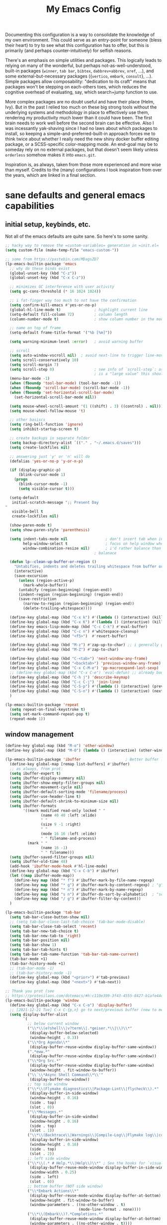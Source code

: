 #+TITLE: My Emacs Config

Documenting this configuration is a way to consolidate the knowledge of
my own environment. This could serve as an entry-point for someone
(bless their heart) to try to see what this configuration has to offer,
but this is primarily (and perhaps counter-intuitively) for selfish
reasons.

There's an emphasis on simple utilities and packages. This logically
leads to relying on many of the wonderful, but perhaps
not-as-well-understood, built-in packages (~winner~, ~tab bar~,
~bibtex~, ~dabbrev+abbrev~, ~xref~, ...), and some
external-but-necessary packages ({~vertico~, ~embark~, ~consult~},
...). Simple packages allow composability: "dedication to its craft"
means that packages won't be stepping on each-others toes, which reduces
the cognitive overhead of evaluating, say, which search+jump function to
use.

More complex packages are no doubt useful and have their place (Helm,
Ivy). But in the past I relied too much on these big strong tools
without the underlying systems and methodology in place to effectively
use them, rendering my productivity much lower than it could have
been. The first brain needs to work well before the second brain can be
effective. Also I was incessantly yak-shaving since I had no laws about
which packages to install, so keeping a simple-and-preferred-built-in
approach forces me to think twice about whether I really need the new
shiny docker buffer editing package, or a SCSS-specific color-mapping
mode. An end-goal may be to someday rely on no external packages, but
that doesn't seem likely unless ~orderless~ somehow makes it into
~emacs.git~.

Inspiration is, as always, taken from those more experienced and more
wise than myself. Credits to the (many) configurations I took
inspiration from over the years, which are linked in a final section.

* sane defaults and general emacs capabilities
** initial setup, keybinds, etc.
Not all of the emacs defaults are quite sane. So here's to some sanity.

#+begin_src emacs-lisp
;; hacky way to remove the =custom-variables= generation in =init.el=
(setq custom-file (make-temp-file "emacs-custom-"))

;; some from https://pastebin.com/MDagsZD7
(lp-emacs-builtin-package 'emacs
  ;; why do these binds exist
  (global-unset-key (kbd "C-z"))
  (global-unset-key (kbd "C-x C-z"))

  ;; minimizes GC interference with user activity
  (setq gc-cons-threshold (* 16 1024 1024))

  ;; i fat-finger way too much to not have the confirmation
  (setq confirm-kill-emacs #'yes-or-no-p)
  (global-hl-line-mode t)               ; highlight current line
  (setq-default fill-column 72)         ; column length
  (column-number-mode t)                ; show column number in the mode line

  ;; name on top of frame
  (setq-default frame-title-format '("%b [%m]"))

  (setq warning-minimum-level :error)   ; avoid warning buffer

  ;; scroll
  (setq auto-window-vscroll nil)  ; avoid next-line to trigger line-move-partial
  (setq scroll-conservatively 10)
  (setq scroll-margin 7)
  (setq scroll-step 0)                  ; see info of `scroll-step`: as long as `scroll-conservatively`
                                        ; is a "large value" this should be fine
  (menu-bar-mode -1)
  (when (fboundp 'tool-bar-mode) (tool-bar-mode -1))
  (when (fboundp 'scroll-bar-mode) (scroll-bar-mode -1))
  (when (fboundp 'set-horizontal-scroll-bar-mode)
    (set-horizontal-scroll-bar-mode nil))

  (setq mouse-wheel-scroll-amount '(1 ((shift) . 3) ((control) . nil)))
  (setq mouse-wheel-follow-mouse 't)

  ;; other basiscs
  (setq ring-bell-function 'ignore)
  (setq inhibit-startup-screen t)

  ;; create backups in separate folder
  (setq backup-directory-alist `(("." . "~/.emacs.d/saves")))
  (setq create-lockfiles nil)

  ;; answering just 'y' or 'n' will do
  (defalias 'yes-or-no-p 'y-or-n-p)

  (if (display-graphic-p)
      (blink-cursor-mode 1)
    (progn
      (blink-cursor-mode -1)
      (setq visible-cursor t)))

  (setq-default
   initial-scratch-message ";; Present Day
"
   visible-bell t
   create-lockfiles nil)

  (show-paren-mode t)
  (setq show-paren-style 'parenthesis)

  (setq indent-tabs-mode nil                 ; don't insert tab when indent
        help-window-select t                 ; focus on help window when openend
        window-combination-resize nil)       ; i'd rather balance than have it auto-proportionally
                                        ; balanace

  (defun lp--clean-up-buffer-or-region ()
    "Untabifies, indents and deletes trailing whitespace from buffer or region."
    (interactive)
    (save-excursion
      (unless (region-active-p)
        (mark-whole-buffer))
      (untabify (region-beginning) (region-end))
      (indent-region (region-beginning) (region-end))
      (save-restriction
        (narrow-to-region (region-beginning) (region-end))
        (delete-trailing-whitespace))))

  (define-key global-map (kbd "C-x k") #'(lambda () (interactive) (kill-buffer nil)))
  (define-key global-map (kbd "C-x K") #'(lambda () (interactive) (kill-buffer nil) (delete-window)))
  (define-key emacs-lisp-mode-map (kbd "C-c C-k") #'eval-buffer)
  (define-key global-map (kbd "C-c n") #'whitespace-cleanup)
  (define-key global-map (kbd "<f5>")  #'revert-buffer)

  (define-key global-map (kbd "M-z") #'zap-up-to-char) ;; i generally go up to a char non-inclusive
  (define-key global-map (kbd "M-Z") #'zap-to-char)

  (define-key global-map (kbd "C-<tab>") 'next-window-any-frame)
  (define-key global-map (kbd "<backtab>") 'previous-window-any-frame)
  (define-key global-map (kbd "C-x C-M-e") 'pp-macroexpand-last-sexp)
  ;; (define-key global-map (kbd "C-x C-e") 'eval-defun) ;; already bound to C-M-x
  (define-key global-map (kbd "C-h j") 'describe-keymap)
  (define-key global-map (kbd "C-c C-j") 'join-line)
  (define-key global-map (kbd "C-S-p") #'(lambda () (interactive) (previous-line 7)))
  (define-key global-map (kbd "C-S-n") #'(lambda () (interactive) (next-line 7)))
  )

(lp-emacs-builtin-package 'repeat
  (setq repeat-on-final-keystroke t)
  (setq set-mark-command-repeat-pop t)
  (repeat-mode 1))
#+end_src
** window management
#+begin_src emacs-lisp
(define-key global-map (kbd "M-o") 'other-window)
(define-key global-map (kbd "M-O") (lambda () (interactive) (other-window -1)))

(lp-emacs-builtin-package 'ibuffer                    ; Better buffer list
  (define-key global-map [remap list-buffers] #'ibuffer)
  ;; as always, from prot:
  (setq ibuffer-expert t)
  (setq ibuffer-display-summary nil)
  (setq ibuffer-show-empty-filter-groups nil)
  (setq ibuffer-movement-cycle nil)
  (setq ibuffer-default-sorting-mode 'filename/process)
  (setq ibuffer-use-header-line t)
  (setq ibuffer-default-shrink-to-minimum-size nil)
  (setq ibuffer-formats
        '((mark modified read-only locked " "
                (name 40 40 :left :elide)
                " "
                (size 9 -1 :right)
                " "
                (mode 16 16 :left :elide)
                " " filename-and-process)
          (mark " "
                (name 16 -1)
                " " filename)))
  (setq ibuffer-saved-filter-groups nil)
  (setq ibuffer-old-time 48)
  (add-hook 'ibuffer-mode-hook #'hl-line-mode)
  (define-key global-map (kbd "C-x C-b") #'ibuffer)
  (let ((map ibuffer-mode-map))
    (define-key map (kbd "* f") #'ibuffer-mark-by-file-name-regexp)
    (define-key map (kbd "* g") #'ibuffer-mark-by-content-regexp) ; "g" is for "grep"
    (define-key map (kbd "* n") #'ibuffer-mark-by-name-regexp)
    (define-key map (kbd "s n") #'ibuffer-do-sort-by-alphabetic)  ; "sort name" mnemonic
    (define-key map (kbd "/ g") #'ibuffer-filter-by-content))
  )

(lp-emacs-builtin-package 'tab-bar
  (setq tab-bar-close-button-show nil)
  ;; (setq tab-bar-close-last-tab-choice 'tab-bar-mode-disable)
  (setq tab-bar-close-tab-select 'recent)
  (setq tab-bar-new-tab-choice t)
  (setq tab-bar-new-tab-to 'right)
  (setq tab-bar-position nil)
  (setq tab-bar-show 1)
  (setq tab-bar-tab-hints t)
  (setq tab-bar-tab-name-function 'tab-bar-tab-name-current)
  (tab-bar-mode +1)
  (tab-bar-history-mode +1)
  ;; (tab-bar-mode -1)
  ;; (tab-bar-history-mode -1)
  (define-key global-map (kbd "<prior>") #'tab-previous)
  (define-key global-map (kbd "<next>") #'tab-next))

;; Thank you prot (see
;; https://protesilaos.com/dotemacs/#h:c110e399-3f43-4555-8427-b1afe44c0779)
(lp-emacs-builtin-package 'window
  (define-key global-map (kbd "C-x C-o") 'display-buffer)
  ;; [2021-12-21 Tue] C-x C-{p,n} go to next/previous buffer (new to me)
  (setq display-buffer-alist
        `(
          ;; below current window
          ("\\*\\(e?shell\\|v?term\\|.*geiser.*\\|\\)\\*"
           (display-buffer-below-selected)
           (window-height . 0.3))
          ("\\*Org Agenda\\*"
           (display-buffer-reuse-window display-buffer-same-window))
          (".*eww.*"
           (display-buffer-reuse-window display-buffer-same-window))
          ("\\*Org Src.*"
           (display-buffer-reuse-window display-buffer-same-window)
           (window-height . fit-window-to-buffer))
          ("\\`\\*Async Shell Command\\*\\'"
           (display-buffer-no-window))
          ;; top side window
          ("\\*\\(Flymake diagnostics\\|Package-Lint\\|flycheck\\).*"
           (display-buffer-in-side-window)
           (window-height . 0.16)
           (side . top)
           (slot . 0))
          ("\\*Messages.*"
           (display-buffer-in-side-window)
           (window-height . 0.16)
           (side . top)
           (slot . 1))
          ("\\*\\(Backtrace\\|Warnings\\|Compile-Log\\|Flymake log\\|compilation\\|\\)\\*"
           (display-buffer-in-side-window)
           (window-height . 0.16)
           (side . top)
           (slot . 2))
          ;; left side window
          ("\\*\\(.* # Help.*\\|Help\\)\\*" ; See the hooks for `visual-line-mode'
           (display-buffer-reuse-mode-window display-buffer-in-side-window)
           (window-width . 0.25)
           (side . left)
           (slot . 0))
          ;; bottom buffer (NOT side window)
          ("\\*Embark Actions\\*"
           (display-buffer-reuse-mode-window display-buffer-at-bottom)
           (window-height . fit-window-to-buffer)
           (window-parameters . ((no-other-window . t)
                                 (mode-line-format . none))))
          ("\\*\\(Embark\\)?.*Completions.*"
           (display-buffer-reuse-mode-window display-buffer-at-bottom)
           (window-parameters . ((no-other-window . t))))
          ("\\*\\(Output\\|Register Preview\\).*"
           (display-buffer-reuse-mode-window display-buffer-at-bottom))

          ("\\*\\vc-\\(incoming\\|outgoing\\|git : \\).*"
           (display-buffer-reuse-mode-window display-buffer-below-selected)
           ;; NOTE 2021-10-06: we cannot `fit-window-to-buffer' because
           ;; the height is not known in advance.
           (window-height . 0.4))
          ("magit: .*"
           (display-buffer-reuse-mode-window display-buffer-below-selected)
           (window-height . 0.4))
          ("\\*\\(Calendar\\|Bookmark Annotation\\).*"
           (display-buffer-reuse-mode-window display-buffer-below-selected)
           (window-height . fit-window-to-buffer))))

  (defvar resize-window-repeat-map
    (let ((map (make-sparse-keymap)))
      ;; Standard keys:
      (define-key map "^" 'enlarge-window)
      (define-key map "}" 'enlarge-window-horizontally)
      (define-key map "{" 'shrink-window-horizontally) ; prot note: those three are C-x KEY
      ;; Additional keys:
      (define-key map "v" 'shrink-window) ; prot note: this is not bound by default
      map)
    "Keymap to repeat window resizing commands.  Used in `repeat-mode'.")
  (put 'enlarge-window 'repeat-map 'resize-window-repeat-map)
  (put 'enlarge-window-horizontally 'repeat-map 'resize-window-repeat-map)
  (put 'shrink-window-horizontally 'repeat-map 'resize-window-repeat-map)
  (put 'shrink-window 'repeat-map 'resize-window-repeat-map)

  (setq fit-window-to-buffer-horizontally t)

  (let ((map global-map))
    (define-key map (kbd "C-x <down>") #'next-buffer)
    (define-key map (kbd "C-x <up>") #'previous-buffer)
    (define-key map (kbd "C-x C-n") #'next-buffer)     ; override `set-goal-column'
    (define-key map (kbd "C-`") #'next-buffer)
    (define-key map (kbd "C-x C-p") #'previous-buffer) ; override `mark-page'
    (define-key map (kbd "C-~") #'previous-buffer)
    (define-key map (kbd "C-x !") #'delete-other-windows-vertically)
    (define-key map (kbd "C-x _") #'balance-windows)      ; underscore
    (define-key map (kbd "C-x -") #'fit-window-to-buffer) ; hyphen
    (define-key map (kbd "C-x +") #'balance-windows-area)
    (define-key map (kbd "C-x }") #'enlarge-window)
    (define-key map (kbd "C-x {") #'shrink-window)
    (define-key map (kbd "C-x >") #'enlarge-window-horizontally) ; override `scroll-right'
    (define-key map (kbd "C-x <") #'shrink-window-horizontally)) ; override `scroll-left'

  (add-hook 'help-mode-hook #'visual-line-mode)
  (add-hook 'custom-mode-hook #'visual-line-mode)
  (add-hook 'eww-mode-hook #'visual-line-mode)
  (add-hook 'text-mode-hook #'visual-line-mode))

(lp-emacs-builtin-package 'winner
  (winner-mode t)     ; move between windows configuration
  )
#+end_src
** displaying the time
#+begin_src emacs-lisp
(lp-emacs-builtin-package 'time
  (setq display-time-world-time-format "%H:%M %Z, %d. %b"
        display-time-world-list '(("America/New_York" "New York (USA)")
                                  ("America/Winnipeg" "Winnipeg (CA)")
                                  ("Asia/Tokyo"       "Tokyo (JP)")
                                  ("Europe/London"    "London")
                                  ("Europe/Istanbul"  "Istanbul")
                                  ))
  (setq display-time-default-load-average 0
        display-time-use-mail-icon t
        display-time-24hr-format t
        display-time-day-and-date t)

  (display-time-mode 1))
#+end_src
** man mode, info mode, WoMan
#+begin_src emacs-lisp
(lp-emacs-builtin-package 'man
  (define-key Man-mode-map (kbd "i") #'Man-goto-section)
  (define-key Man-mode-map (kbd "g") #'Man-update-manpage))
#+end_src
** saving the state of emacs
*** emacs server

Starting a server will allow the quick access of emacs through a server connection rather
than having to open and load a full configuration every time.

#+begin_src emacs-lisp
(lp-emacs-builtin-package 'server
  (add-hook 'after-init-hook #'server-start))
#+end_src
*** desktop
I have a love-hate relationship with =desktop=. I haven't read the manual enough to
find the right configuration required to have a more seamless start-up and shut-down. But
it remains. At the moment I store no buffers or frames to load from since that generates
too much friction on startup.

#+begin_src emacs-lisp
(lp-emacs-builtin-package 'desktop
  (setq desktop-auto-save-timeout 300)
  (setq desktop-path `(,user-emacs-directory))
  (setq desktop-base-file-name "desktop")
  (setq desktop-files-not-to-save ".*")
  (setq desktop-buffers-not-to-save ".*")
  (setq desktop-globals-to-clear nil)
  (setq desktop-load-locked-desktop t)
  (setq desktop-missing-file-warning nil)
  (setq desktop-restore-eager 0)
  (setq desktop-restore-frames nil)
  (setq desktop-save 'ask-if-new)
  (dolist (symbol '(kill-ring log-edit-comment-ring))
    (add-to-list 'desktop-globals-to-save symbol))

  (desktop-save-mode 1))
#+end_src

*** saveplace
Saving the cursor position in a file is a subtle hint of what you were doing. Its also
relatively convenient

#+begin_src emacs-lisp
(lp-emacs-builtin-package 'saveplace
  ;; :diminish
  (setq save-place-file (locate-user-emacs-file "saveplace"))
  (setq save-place-forget-unreadable-files t)
  (save-place-mode 1)
  )
#+end_src
** visualizing whitespace
#+begin_src emacs-lisp
(lp-emacs-builtin-package 'whitespace
  (setq whitespace-style (quote (face spaces tabs newline space-mark tab-mark newline-mark))))
#+end_src
** adding sensible advice around built-in functions
- Add advice to =kill-region= and =kill-ring-save= to kill/save the current line if there is
  no active region
- Add advice to =kmacro-*= calling functions to allow a block-undo operation. This allows
  =undo= to undo an entire macro call rather than each atom of the macro.

#+begin_src emacs-lisp
(defun lp--provide-mark-line-or-region (&rest args)
  "Force interactive arguments to provide (current line->current
  line + 1) if no active region. Otherwise, provide the original
  parameter specification (mark, point, 'region). `ARGS' discarded"
  (interactive
   (if mark-active
       (list (mark) (point) 'region)
     (list (line-beginning-position)
           (line-beginning-position 2)))))

(advice-add 'kill-ring-save :before #'lp--provide-mark-line-or-region)
(advice-add 'kill-region :before #'lp--provide-mark-line-or-region)

(define-advice load-theme (:before (&rest args) disable-active-themes)
  "Disable all active themes before loading a new theme."
  (mapc #'disable-theme custom-enabled-themes))

(defun block-undo (fn &rest args)
  "Wrap function `FN' with `ARGS' and allow block-undo of the the `FN'
  operation rather than atomized undo for each interactive emacs
  function."
  (let ((marker (prepare-change-group)))
    (unwind-protect (apply fn args)
      (undo-amalgamate-change-group marker))))

(dolist (fn '(kmacro-call-macro
              kmacro-exec-ring-item
              dot-mode-execute
              apply-macro-to-region-lines))
  (advice-add fn :around #'block-undo))
#+end_src
** handling very long lines
#+begin_src emacs-lisp
(lp-emacs-builtin-package 'so-long
  (global-so-long-mode +1))
#+end_src
* aesthetics
** some themes i've liked
General aesthetic configurations for emacs
*** new ones
- ~eziam-theme~ -- monochrome based on leuven
- ~poet~ -- writing-optimized theme
- ~faff~ -- nice lil paper theme
- ~autumn-theme~ -- autumn theme and all that, similar to faff
- ~green-screen~ -- oldschool hilarity. too ridiculous
- soft stone
- plan9
- solarized gruvbox light f
*** old ones

- espresso ; cyberpunk ; moe-light ;

good themes
- base16
  - zenburn
  - unikitty light
  - solarized light
  - rebecca
  - porple
  - phd
  - ocean
  - nord
  - monokai
  - mocha
  - mellow-purple
  - material + material palenight
  - harmonic-{light,dark}
  - cupertino
  - cupcake
  - sulphurpool-light
  - heath-light
  - cave-light
  - classic-{dark,light}
  - avk-daylight

- actual good themes
  - leuven / parchment (https://github.com/ajgrf/parchment)
  - porple
  - doom-tomorrow-night
    - Any of the doom ones really
  - Habamax Theme - a little plain
  - Also hydanatantantatna-theme
  - gruvbox
  - tsdh-light
  - tron theme https://github.com/ianpan870102/Emacs-Tron-Legacy-Theme
  - Naysayer-theme https://github.com/nickav/naysayer-theme.el
  - That one black theme i'm using right now (6/15/19)

** color design
#+begin_src emacs-lisp
(lp-emacs-elpa-package 'ct)
(lp-emacs-elpa-package 'rainbow-mode
  (setq rainbow-ansi-colors nil)
  (setq rainbow-x-colors nil))
#+end_src
** personal theme
Some modifications to the built-in theme I'm playing with. Playing around with some
[[https://protesilaos.com/codelog/2020-08-28-notes-emacs-theme-devs/][advice from Prot]] in
building my own kind of theme. Right now its a direct rip of the [[https://github.com/rocher/ubuntu-theme][ubuntu-theme]] package (last
updated 2015 as of writing [2022-03-06 Sun 15:16]).

- variable-pitch with ~Quicksand~ as the non-monospaced font
- liking ~cozette~ now

#+begin_src emacs-lisp
(add-to-list 'load-path "~/.emacs.d/lisp/")

;; (require 'lp-theme)
(load-theme 'modus-vivendi)
(set-face-attribute 'default nil :font "Cozette Vector" :height 180)

;; add some fringes
(modify-all-frames-parameters
 '((right-divider-width . 10)
   (internal-border-width . 10)))
(dolist (face '(window-divider
                window-divider-first-pixel
                window-divider-last-pixel))
  (face-spec-reset-face face)
  (set-face-foreground face (face-attribute 'default :background)))
(set-face-background 'fringe (face-attribute 'default :background))

;; (set-frame-font "Quicksand Medium 14")

;; (face-attribute 'default :font)
;; #<font-object "-PfEd-Quicksand Medium-normal-normal-normal-*-16-*-*-*-*-0-iso10646-1"> funny font that auto-loaded somehow which i'm kinda vibing with
#+end_src

** modus themes
=modus-themes= is simply the GOAT at this point. Not much more to say than that.

#+begin_src emacs-lisp
(lp-emacs-elpa-package 'modus-themes
  (setq modus-themes-italic-constructs t
        modus-themes-bold-constructs t
        modus-themes-mixed-fonts nil
        modus-themes-subtle-line-numbers t
        modus-themes-intense-mouseovers nil
        modus-themes-deuteranopia nil
        modus-themes-tabs-accented t
        modus-themes-variable-pitch-ui nil
        modus-themes-inhibit-reload nil ; only applies to `customize-set-variable' and related

        modus-themes-fringes nil ; {nil,'subtle,'intense}

        ;; Options for `modus-themes-lang-checkers' are either nil (the
        ;; default), or a list of properties that may include any of those
        ;; symbols: `straight-underline', `text-also', `background',
        ;; `intense' OR `faint'.
        modus-themes-lang-checkers '(straight-underline background)

        ;; Options for `modus-themes-mode-line' are either nil, or a list
        ;; that can combine any of `3d' OR `moody', `borderless',
        ;; `accented', a natural number for extra padding (or a cons cell
        ;; of padding and NATNUM), and a floating point for the height of
        ;; the text relative to the base font size (or a cons cell of
        ;; height and FLOAT)
        modus-themes-mode-line '(accented 3d)

        ;; Same as above:
        ;; modus-themes-mode-line '(accented borderless 4 0.9)

        ;; Options for `modus-themes-markup' are either nil, or a list
        ;; that can combine any of `bold', `italic', `background',
        ;; `intense'.
        modus-themes-markup '(bold italic background)

        ;; Options for `modus-themes-syntax' are either nil (the default),
        ;; or a list of properties that may include any of those symbols:
        ;; `faint', `yellow-comments', `green-strings', `alt-syntax'
        modus-themes-syntax '(green-strings yellow-comments alt-syntax)

        ;; Options for `modus-themes-hl-line' are either nil (the default),
        ;; or a list of properties that may include any of those symbols:
        ;; `accented', `underline', `intense'
        modus-themes-hl-line '(underline)

        ;; Options for `modus-themes-paren-match' are either nil (the
        ;; default), or a list of properties that may include any of those
        ;; symbols: `bold', `intense', `underline'
        modus-themes-paren-match '(bold intense)

        ;; Options for `modus-themes-links' are either nil (the default),
        ;; or a list of properties that may include any of those symbols:
        ;; `neutral-underline' OR `no-underline', `faint' OR `no-color',
        ;; `bold', `italic', `background'
        modus-themes-links '(neutral-underline background)

        ;; Options for `modus-themes-box-buttons' are either nil (the
        ;; default), or a list that can combine any of `flat', `accented',
        ;; `faint', `variable-pitch', `underline', `all-buttons', the
        ;; symbol of any font weight as listed in `modus-themes-weights',
        ;; and a floating point number (e.g. 0.9) for the height of the
        ;; button's text.
        modus-themes-box-buttons '(variable-pitch flat faint 0.9)

        ;; Options for `modus-themes-prompts' are either nil (the
        ;; default), or a list of properties that may include any of those
        ;; symbols: `background', `bold', `gray', `intense', `italic'
        modus-themes-prompts '(intense bold)

        ;; The `modus-themes-completions' is an alist that reads three
        ;; keys: `matches', `selection', `popup'.  Each accepts a nil
        ;; value (or empty list) or a list of properties that can include
        ;; any of the following (for WEIGHT read further below):
        ;;
        ;; `matches' - `background', `intense', `underline', `italic', WEIGHT
        ;; `selection' - `accented', `intense', `underline', `italic', `text-also' WEIGHT
        ;; `popup' - same as `selected'
        ;; `t' - applies to any key not explicitly referenced (check docs)
        ;;
        ;; WEIGHT is a symbol such as `semibold', `light', or anything
        ;; covered in `modus-themes-weights'.  Bold is used in the absence
        ;; of an explicit WEIGHT.
        modus-themes-completions '((matches . (extrabold))
                                   (selection . (semibold accented))
                                   (popup . (accented intense)))

        modus-themes-mail-citations nil ; {nil,'intense,'faint,'monochrome}

        ;; Options for `modus-themes-region' are either nil (the default),
        ;; or a list of properties that may include any of those symbols:
        ;; `no-extend', `bg-only', `accented'
        modus-themes-region '(bg-only no-extend)

        ;; Options for `modus-themes-diffs': nil, 'desaturated, 'bg-only
        modus-themes-diffs 'desaturated
        
        modus-themes-org-blocks 'tinted-background ; {nil,'gray-background,'tinted-background}

        modus-themes-org-agenda ; this is an alist: read the manual or its doc string
        '((header-block . (variable-pitch 1.2))
          (header-date . (grayscale workaholic bold-today 1.1))
          (event . (accented varied))
          (scheduled . uniform)
          (habit . traffic-light))

        modus-themes-headings ; this is an alist: read the manual or its doc string
        '((1 . (overline background 1.0))
          (2 . (rainbow overline 1.0))
          (t . (semibold))))
  (modus-themes-load-vivendi))
#+end_src

** anti-bright themes, a soft low-contrast light theme
#+begin_src emacs-lisp :tangle no
;; only enable when not terminal mode?
(lp-emacs-elpa-package 'twilight-anti-bright-theme)
(lp-emacs-elpa-package 'twilight-bright-theme)
#+end_src
* movement and editing
** isearch and replace
=isearch= isn't gonna go out of style anytime soon that's for sure. And especially not if
you know some of the configuration options. Below is configured for isearch to "fuzzy
search" on its candidates. This is accomplished by setting =search-whitespace-regexp= to
match =.*?=, i.e all characters are whitespace.

#+begin_src emacs-lisp
(lp-emacs-builtin-package 'isearch
  ;; :diminish
  (setq search-highlight t)
  (setq search-whitespace-regexp ".*?")
  (setq isearch-lax-whitespace t)
  (setq isearch-regexp-lax-whitespace nil)
  (setq isearch-lazy-highlight t)

  ;; All of the following variables were introduced in Emacs 27.1.
  (setq isearch-lazy-count t)
  (setq lazy-count-suffix-format " {%s/%s}")
  (setq lazy-count-prefix-format nil)
  (setq isearch-yank-on-move 'shift)
  (setq isearch-allow-scroll 'unlimited)
  ;; Emacs 28
  (setq isearch-repeat-on-direction-change t)
  (setq lazy-highlight-initial-delay 0.5)
  (setq lazy-highlight-no-delay-length 3)
  (setq isearch-wrap-pause t)


  (define-key minibuffer-local-isearch-map (kbd "M-/") #'isearch-complete-edit)
  (let ((map isearch-mode-map))
    ;; (define-key map (kbd "C-g") #'isearch-cancel) ; instead of `isearch-abort'
    (define-key map (kbd "C-g") #'isearch-abort)
    (define-key map (kbd "M-/") #'isearch-complete)))

(require 'replace)

(define-key global-map (kbd "M-s M-o") 'multi-occur)
(define-key occur-mode-map (kbd "t") 'toggle-truncate-lines)
(add-hook 'occur-mode-hook #'(lambda () (interactive) (toggle-truncate-lines t)))
(add-hook 'occur-mode-hook #'hl-line-mode)

(setq list-matching-lines-jump-to-current-line t)

#+end_src

** avy
#+begin_src emacs-lisp
(lp-emacs-elpa-package 'avy
  (avy-setup-default) ;; binds C-' in the isearch map :O
  (define-key global-map (kbd "C-'") 'avy-goto-char-timer)
  (define-key global-map (kbd "M-'") 'avy-resume))
#+end_src
* minibuffer, completion, and symbol definitions
** general minibuffer completion configuration
completion options, minibuffer options, minibuffer history options, prompt faces, ...
#+begin_src emacs-lisp
(lp-emacs-builtin-package 'minibuffer

  (setq completion-show-inline-help t)
  (setq completions-detailed t)
  (setq completion-ignore-case t)

  ;; always allow tab cycle, except if you're running `completion-at-point', in which case
  ;; we want to always allow completion to help us. If we invoke `c-a-p', then set the
  ;; threshold to `nil' in the current buffer.
  (setq completion-cycle-threshold nil)
  ;;   (defun lp--no-cycle-for-completion-at-point (&rest args)
  ;;     "Set `completion-cycle-threshold' to NIL for the current buffer
  ;; if we invoke `completion-at-point'. `completion-cycle-threshold'
  ;; will retain its original value in any invoked minibuffer commands
  ;; since the value is set locally."
  ;;     (setq-local completion-cycle-threshold nil))
  ;;   (advice-add 'completion-at-point :before #'lp--no-cycle-for-completion-at-point)

  ;; emacs28 completion stuff
  (setq completions-group t)
  (setq completions-group-sort nil)


  (setq enable-recursive-minibuffers t)
  (require 'minibuf-eldef)
  (setq minibuffer-eldef-shorten-default t) ;; default completion in [bracks]

  (setq read-buffer-completion-ignore-case t)
  (setq read-file-name-completion-ignore-case t)

  (setq resize-mini-windows t)

  (file-name-shadow-mode 1)
  (minibuffer-depth-indicate-mode 1)
  (minibuffer-electric-default-mode 1) ;; update default completion if change

  ;; Add prompt indicator to `completing-read-multiple'.
  ;; Alternatively try `consult-completing-read-multiple'.
  ;; (defun crm-indicator (args)
  ;;   (cons (concat "[CRM] " (car args)) (cdr args)))
  ;; (advice-add #'completing-read-multiple :filter-args #'crm-indicator)

  ;; Do not allow the cursor in the minibuffer prompt
  (setq minibuffer-prompt-properties
        '(read-only t cursor-intangible t face minibuffer-prompt))
  (setq suggest-key-bindings t))

       ;;; Minibuffer history
(lp-emacs-builtin-package 'savehist
  (setq savehist-file (locate-user-emacs-file "savehist"))
  (setq history-length 10000)
  (setq history-delete-duplicates t)
  (setq savehist-save-minibuffer-history t)
  (add-hook 'after-init-hook #'savehist-mode))
#+end_src

** consult    -- enhanced minibuffer completion functions and utilities
consult is an important set of utilities that extend a number of important built-in
functions (like =list-buffers=, =goto-line=), where comprehensive completions and
additional utilities are provided within-command.

I set up a number of consult maps for quick access to important commands. Notable maps are
the =consult-goto-map= containing any "jumping" commands such as =imenu=, =outline=, and
so forth, and the =consult-search-map= containing any "searching" commands such as
=ripgrep=, =isearch=, and so forth.

Importantly: =consult= is can be used for word completion in terminal mode when a visual
posframe-based or frame-based completion utility, e.g. =corfu= can't be displayed. It
doesn't play well with lsp, but i haven't heard anything about =eglot=.

#+begin_src emacs-lisp
(lp-emacs-elpa-package 'consult
  (setq consult-goto-map
        (let ((map (make-sparse-keymap)))
          (define-key map (kbd "e") 'consult-compile-error)
          (define-key map (kbd "l") 'consult-flymake)
          (define-key map (kbd "f") 'consult-flymake)               ;; Alternative: consult-flycheck
          (define-key map (kbd "o") 'consult-outline)               ;; Alternative: consult-org-heading
          (define-key map (kbd "m") 'consult-mark)
          (define-key map (kbd "k") 'consult-global-mark)
          (define-key map (kbd "i") 'consult-imenu)
          (define-key map (kbd "I") 'consult-imenu-multi)
          (define-key map (kbd "b") #'consult-bibtex)               ;; Needs to be done here else we need to re-create and bind the keymap. w/e.
          map))

  (let ((map global-map))
    ;; Custom M-# bindings for fast register access
    (define-key map (kbd "C-x r l") 'consult-register-load)
    (define-key map (kbd "C-x r s") 'consult-register-store)          ;; orig. abbrev-prefix-mark (unrelated)
    (define-key map (kbd "C-x r r") 'consult-register)
    (define-key map (kbd "C-x r b") 'consult-bookmark))

  (setq consult-mode-mode-map
        (let ((map (make-sparse-keymap)))
          (define-key map (kbd "h") 'consult-history)
          (define-key map (kbd "m") 'consult-mode-command)
          (define-key map (kbd "k") 'consult-kmacro)
          map))

  (setq consult-search-map
        (let ((map (make-sparse-keymap)))
          (define-key map (kbd "f") 'consult-find)
          (define-key map (kbd "F") 'consult-locate)
          (define-key map (kbd "g") 'consult-grep)
          (define-key map (kbd "G") 'consult-git-grep)
          (define-key map (kbd "r") 'consult-ripgrep)
          (define-key map (kbd "l") 'consult-line)
          (define-key map (kbd "L") 'consult-line-multi)
          (define-key map (kbd "m") 'consult-multi-occur)
          (define-key map (kbd "k") 'consult-keep-lines)
          (define-key map (kbd "u") 'consult-focus-lines)
          (define-key map (kbd "j") 'consult-recent-file)
          (define-key map (kbd "s") 'consult-isearch)
          (define-key map (kbd "o") 'occur)
          (define-key map (kbd "C-o") 'occur)
          map))
  (define-key global-map (kbd "M-s") consult-search-map)
  (define-key global-map (kbd "M-j") consult-goto-map)
  (define-key global-map (kbd "M-M") consult-mode-mode-map)
  (define-key global-map (kbd "C-c y l") 'consult-flymake)
  (define-key global-map (kbd "M-g M-g") 'consult-goto-line)             ;; orig. goto-line

  (define-key global-map (kbd "C-x b") 'consult-buffer)
  (define-key global-map (kbd "C-M-y") 'consult-yank-pop)
  (define-key global-map (kbd "C-:") 'consult-complex-command)
  (define-key global-map [remap apropos-command] 'consult-apropos)

  (setq consult-preview-key (kbd "C-o") ) ;; disable live preview
  ;; (setq consult-project-root-function #'project-roots)
  (setq consult-async-min-input 3)
  (setq consult-async-input-debounce 0.5)
  (setq consult-async-input-throttle 0.8)
  (setq consult-narrow-key "<")
  :config
  (setf (alist-get 'slime-repl-mode consult-mode-histories)
        'slime-repl-input-history)
  (setq xref-show-xrefs-function #'consult-xref)
  (setq xref-show-definitions-function #'consult-xref)
  (define-key completion-list-mode-map (kbd "C-o") #'consult-preview-at-point)

  (setq completion-in-region-function #'consult-completion-in-region)
  )

(lp-emacs-elpa-package 'consult-dir
  (define-key global-map (kbd "C-x C-d") 'consult-dir)
  (define-key minibuffer-local-completion-map (kbd "C-x C-d") 'consult-dir)
  (define-key minibuffer-local-completion-map (kbd "C-x C-j") 'consult-dir-jump-file))


#+end_src
** embark     -- Mini-buffer actions rooted in Keymaps (contextual actions)

An absolute beast of a package in its design and possible use-cases. Whether you're
unmarked, in minibuffer, in an =info-mode= buffer, Embark will gather useful actions for
you to execute.

Over time I hope to have a better intuition for the situations in which this package can
shine, but for now I'm using it mostly for =embark-export= for batched editing operations.

#+begin_src emacs-lisp
(lp-emacs-elpa-package 'embark
  (define-key global-map (kbd "C->") 'embark-become)
  (define-key global-map (kbd "M-a") 'embark-act)
  (define-key completion-list-mode-map (kbd "M-a")
    #'(lambda () (interactive) () (mct-focus-mini-or-completions) (embark-act))))

(lp-emacs-elpa-package 'embark-consult
  (define-key embark-collect-mode-map (kbd "o") 'consult-preview-at-point)
  ;; :hook (embark-collect-mode . embark-consult-preview-minor-mode)
  )
#+end_src

** marginalia -- enhanced minibuffer detail display

Enhanced minibuffer information when using =switch-to-buffer=, =find-file=,
=describe-variable=, etc.

#+begin_src emacs-lisp
(lp-emacs-elpa-package 'marginalia
  (setq marginalia-max-relative-age 0)  ; time is absolute here!
  (marginalia-mode 1)
  (with-eval-after-load 'mct
    (progn
      (setq mct-apply-completion-stripes t))))
#+end_src
** orderless  -- orderless filtering and mapping of symbols

For matching symbols without regard for order, we use =orderless=.

Can be not very performant depending on the matching styles (=orderless-flex= being the
worst offender). A big configuration dream is for =orderless= to work as seamlessly as the
usual completion utilities.

When =orderless-flex= is enabled, a postfixed =,= can be used to match a literal
string, defined by the function =literal-if-comma=. To match everything but a string,
prefix the string with a "bang" =!=.

#+begin_src emacs-lisp
(lp-emacs-elpa-package 'orderless
  (setq completion-styles '(basic orderless))
  (setq completion-category-defaults nil
        completion-category-overrides '((file (styles . (basic partial-completion initials substring)))
                                        (project-file (styles . (basic substring partial-completion orderless)))
                                        (imenu (styles . (basic substring orderless)))
                                        (kill-ring (styles . (basic substring orderless)))
                                        (consult-location (styles . (basic substring orderless)))))
  (setq orderless-matching-styles '(orderless-prefixes
                                    orderless-initialism
                                    orderless-regexp))

  (defun literal-if-comma (pattern _index _total)
    (when (string-suffix-p "," pattern)
      `(orderless-literal . ,(substring pattern 0 -1))))

  (defun flex-if-tilde (pattern _index _total)
    (when (string-suffix-p "~" pattern)
      `(orderless-flex . ,(substring pattern 0 -1))))

  (defun initialism-if-eql (pattern _index _total)
    (when (string-suffix-p "=" pattern)
      `(orderless-initialism . ,(substring pattern 0 -1))))

  (defun without-if-bang (pattern _index _total)
    (cond
     ((equal "!" pattern)
      '(orderless-literal . ""))
     ((string-prefix-p "!" pattern)
      `(orderless-without-literal . ,(substring pattern 1)))))

  (setq orderless-style-dispatchers '(literal-if-comma without-if-bang flex-if-tilde initialism-if-eql))

  (define-key minibuffer-local-completion-map (kbd "SPC") nil)
  (define-key minibuffer-local-completion-map (kbd "?") nil)
  ;; SPC should never complete: use it for `orderless' groups.
  )
#+end_src
** [disabled] affe       -- a fzf-like for Emacs built on top of Consult (using Orderless)
[2022-07-14 Thu 21:22] currently disabled until i figure out why its so
error prone on prompt

#+begin_src emacs-lisp :tangle no
(lp-emacs-elpa-package 'affe
  (require 'orderless)
  (consult-customize affe-grep :preview-key (kbd "C-o"))
  ;; ;; -*- lexical-binding: t -*-
  ;; (defun affe-orderless-regexp-compiler (input _type _ignorecase)
  ;;   (setq input (orderless-pattern-compiler input))
  ;;   (cons input (lambda (str) (orderless--highlight input str))))

  ;; (setq affe-regexp-compiler #'affe-orderless-regexp-compiler)
  (setq affe-highlight-function #'orderless-highlight-matches
        affe-regexp-function #'orderless-pattern-compiler)
  (define-key global-map (kbd "M-s r") #'affe-grep)
  (define-key global-map (kbd "M-s f") #'affe-find)
  )
#+end_src

** vertico    -- VERTical Interactive COmpletion
I'm kind of sick of the acronyms that only take pieces of words, but I like the package so
it gets a pass.

TODOs:
- [ ] Minad has gone super hard on this package since I've last used it (around Jan2022),
  with tons of extensions for fine-grained tweaking of the interface
  (e.g. {~ivy~,~ido~,~helm~}-like interface possibilities)
#+begin_src emacs-lisp
(lp-emacs-elpa-package 'vertico
  (vertico-mode)
  (setq vertico-resize nil)
  (setq vertico-cycle t)
  (let ((map vertico-map))
    (define-key map (kbd "M-,") #'vertico-quick-insert)
    (define-key map (kbd "M-.") #'vertico-quick-exit))
  ;; This works with `file-name-shadow-mode'.  When you are in a
  ;; sub-directory and use, say, `find-file' to go to your home '~/' or
  ;; root '/' directory, Vertico will clear the old path to keep only
  ;; your current input.
  (add-hook 'rfn-eshadow-update-overlay-hook #'vertico-directory-tidy))
#+end_src
** [disabled] corfu      -- Completion Overlay Region FUnction
[2022-07-14 Thu 21:19] currently disabled in favor of consult-completion-in-region

Again, hate the multi-letter-per-word acronym but its a good package.

TODOs:
- [ ] Lots of really good documentation and information in the README and documentation of ~corfu~.
- [ ] Lots of really good documentation on making ~corfu~ play nice with LSP and Eglot,
  something I've had a problem with in the past.

#+begin_src emacs-lisp :tangle no
(lp-emacs-elpa-package 'corfu
  ;; Optional customizations
  ;; :custom
  (setq corfu-cycle t)                ;; Enable cycling for `corfu-next/previous'
  ;; (corfu-auto t)                 ;; Enable auto completion
  (setq corfu-separator ?\s)          ;; Orderless field separator
  ;; (corfu-quit-at-boundary nil)   ;; Never quit at completion boundary
  ;; (corfu-quit-no-match nil)      ;; Never quit, even if there is no match
  ;; (corfu-preview-current nil)    ;; Disable current candidate preview
  ;; (corfu-preselect-first nil)    ;; Disable candidate preselection
  ;; (corfu-on-exact-match nil)     ;; Configure handling of exact matches
  ;; (corfu-echo-documentation nil) ;; Disable documentation in the echo area
  ;; (corfu-scroll-margin 5)        ;; Use scroll margin

  ;; Recommended: Enable Corfu globally.
  ;; This is recommended since Dabbrev can be used globally (M-/).
  ;; See also `corfu-excluded-modes'.
  (global-corfu-mode)

    ;;;;; Experimental corfu activation when vertico/mct aren't active
  (defun corfu-enable-always-in-minibuffer ()
    "Enable Corfu in the minibuffer if Vertico/Mct are not active."
    (unless (or (bound-and-true-p mct--active)
                (bound-and-true-p vertico--input))
      ;; (setq-local corfu-auto nil) Enable/disable auto completion
      (corfu-mode 1)))
  (add-hook 'minibuffer-setup-hook #'corfu-enable-always-in-minibuffer 1)

    ;;;;; corfu in eshell
  (add-hook 'eshell-mode-hook
            (lambda ()
              (setq-local corfu-auto nil)
              (corfu-mode)))
  (defun corfu-send-shell (&rest _)
    "Send completion candidate when inside comint/eshell."
    (cond
     ((and (derived-mode-p 'eshell-mode) (fboundp 'eshell-send-input))
      (eshell-send-input))
     ((and (derived-mode-p 'comint-mode)  (fboundp 'comint-send-input))
      (comint-send-input))))

  (advice-add #'corfu-insert :after #'corfu-send-shell)

  ;; Silence the pcomplete capf, no errors or messages!
  (advice-add 'pcomplete-completions-at-point :around #'cape-wrap-silent)

  ;; Ensure that pcomplete does not write to the buffer
  ;; and behaves as a pure `completion-at-point-function'.
  (advice-add 'pcomplete-completions-at-point :around #'cape-wrap-purify)

    ;;;;; Allow moving of the current Corfu completion to the minibuffer (!!!)
  (defun corfu-move-to-minibuffer ()
    (interactive)
    (let ((completion-extra-properties corfu--extra)
          completion-cycle-threshold completion-cycling)
      (apply #'consult-completion-in-region completion-in-region--data)))
  (define-key corfu-map "\M-m" #'corfu-move-to-minibuffer)
  )

#+end_src

*** corfu-terminal -- corfu using ~popup~ / ~popon~, allowing terminal use
#+begin_src emacs-lisp
(lp-emacs-git-package
    'popon "https://codeberg.org/akib/emacs-popon.git")
(lp-emacs-git-package
    'corfu-terminal "https://codeberg.org/akib/emacs-corfu-terminal"
    (unless (display-graphic-p)
      (corfu-terminal-mode +1)))
#+end_src

*** Cape -- Completion At Point Extensions
#+begin_src emacs-lisp
(lp-emacs-elpa-package 'cape
  (add-to-list 'completion-at-point-functions #'cape-file)
  (add-to-list 'completion-at-point-functions #'cape-dabbrev)
  ;;(add-to-list 'completion-at-point-functions #'cape-history)
  ;;(add-to-list 'completion-at-point-functions #'cape-keyword)
  ;;(add-to-list 'completion-at-point-functions #'cape-tex)
  ;;(add-to-list 'completion-at-point-functions #'cape-sgml)
  ;;(add-to-list 'completion-at-point-functions #'cape-rfc1345)
  ;;(add-to-list 'completion-at-point-functions #'cape-abbrev)
  ;;(add-to-list 'completion-at-point-functions #'cape-ispell)
  ;;(add-to-list 'completion-at-point-functions #'cape-dict)
  ;;(add-to-list 'completion-at-point-functions #'cape-symbol)
  ;;(add-to-list 'completion-at-point-functions #'cape-line)
  )
#+end_src

** tempel     -- Simple templates for Emacs
#+begin_src emacs-lisp
(lp-emacs-elpa-package 'tempel
  (let ((map global-map))
    (define-key map (kbd "M-+") #'tempel-complete)
    (define-key map (kbd "M-*") #'tempel-insert))

  ;; Setup completion at point
  (defun tempel-setup-capf ()
    ;; Add the Tempel Capf to `completion-at-point-functions'.
    ;; `tempel-expand' only triggers on exact matches. Alternatively use
    ;; `tempel-complete' if you want to see all matches, but then you
    ;; should also configure `tempel-trigger-prefix', such that Tempel
    ;; does not trigger too often when you don't expect it. NOTE: We add
    ;; `tempel-expand' *before* the main programming mode Capf, such
    ;; that it will be tried first.
    (setq-local completion-at-point-functions
                (cons #'tempel-expand
                      completion-at-point-functions)))

  (add-hook 'prog-mode-hook 'tempel-setup-capf)
  (add-hook 'text-mode-hook 'tempel-setup-capf)

  ;; Optionally make the Tempel templates available to Abbrev,
  ;; either locally or globally. `expand-abbrev' is bound to C-x '.
  ;; (add-hook 'prog-mode-hook #'tempel-abbrev-mode)
  ;; (global-tempel-abbrev-mode)
  )
#+end_src

** [unused, dead] mct  -- minimalist minibuffer completion visualization :noexport:
[2021-12-06] I gave it a serious try but MCT isn't gonna cut it. I'd like my
completions to be done quicker.

[2021-12-28 Tue] hoho just kidding im back at it :)

[2022-05-15 Sun 17:21] Update: ~MCT~ development has now been discontinued, so to
speak. Prot will no longer support this package as Emacs 29 will have built-in functionality
providing much of what this package set out to accomplish. Leaving this here for historical
purposes. I'll be moving back to ~vertico~ and ~corfu~ for completion utility and removing
this section soon.

=vertico= has this weird problem when using =<RET>= to complete: it still takes time to
narrow down the larger list at completion time. With MCT, that penalty is up-front rather
than at-completion-time, which I much prefer. Amortized, MCT actually ends up faster with
larger =completing-read= calls.

=mct= now has a =completion-in-region= substitute to rival =corfu= with only built-in
capabilities of the =*Completions*= buffer. Very exciting, this is my go-to now. Especially
since =completion-at-point= with =mct= allows orderless style dispatching (e.g. =fffa==
completes to =face-font-family-alternatives= with my === style dispatch to "strict leading
initialism"

#+begin_src emacs-lisp :tangle no
(lp-emacs-elpa-package 'mct
  (setq mct-remove-shadowed-file-names t) ; works when `file-name-shadow-mode' is enabled
  (setq mct-hide-completion-mode-line t)
  (setq mct-show-completion-line-numbers nil)
  (setq mct-minimum-input 4)
  (setq mct-live-update-delay 0.6)
  (setq mct-completions-format 'one-column)
  (setq mct-live-completion 'visible)

  ;; NOTE: `mct-completion-blocklist' can be used for commands with lots
  ;; of candidates, depending also on how low `mct-minimum-input' is.
  ;; With the settings shown here this is not required, otherwise I would
  ;; use something like this:
  ;;
  (setq mct-completion-blocklist
        '( describe-symbol describe-function describe-variable
           execute-extended-command insert-char))

  ;; This is for commands that should always pop up the completions'
  ;; buffer.  It circumvents the default method of waiting for some user
  ;; input (see `mct-minimum-input') before displaying and updating the
  ;; completions' buffer.
  (setq mct-completion-passlist
        '(imenu
          Info-goto-node
          Info-index
          Info-menu
          vc-retrieve-tag
          Man-follow-manual-reference
          Man-goto-section))

  ;; You can place the Completions' buffer wherever you want, by following
  ;; the syntax of `display-buffer'.  For example, try this:

  ;; (setq mct-display-buffer-action
  ;;       (quote ((display-buffer-reuse-window
  ;;                display-buffer-in-side-window)
  ;;               (side . left)
  ;;               (slot . 99)
  ;;               (window-width . 0.3))))

  (mct-minibuffer-mode +1)
  (mct-region-mode +1)
  ;; (define-key vertico-map (kbd "M-RET") #'minibuffer-force-complete-and-exit)
  ;; (define-key vertico-map (kbd "M-TAB") #'minibuffer-complete)

  )
#+end_src

** which-key

I use =which-key= to discover new useful commands hiding in a keymap prefix. That's pretty
much it, but its proven itself tremendously helpful for exploring features of the built-in
or of a new package.

#+begin_src emacs-lisp
(lp-emacs-elpa-package 'which-key
  ;;:diminish which-key-mode
  (which-key-mode 1))
#+end_src
** built-in completion utilities (abbrev, dabbrev)

#+begin_src emacs-lisp
(lp-emacs-builtin-package 'abbrev
  (setq abbrev-suggest t)
  (setq save-abbrevs 'silently)
  (setq abbrev-file-name (locate-user-emacs-file "abbrevs"))
  (setq only-global-abbrevs nil))

(lp-emacs-builtin-package 'dabbrev
  (define-key global-map (kbd "M-/") 'dabbrev-completion)
  (define-key global-map (kbd "C-M-/") 'dabbrev-expand)
  (setq dabbrev-abbrev-char-regexp "\\sw\\|\\s_") ;; same as nil technically
  (setq dabbrev-abbrev-skip-leading-regexp "[$*/=~']")
  (setq dabbrev-backward-only nil)
  (setq dabbrev-case-distinction 'case-replace)
  (setq dabbrev-case-fold-search nil)
  (setq dabbrev-case-replace 'case-replace)
  (setq dabbrev-check-other-buffers t)
  (setq dabbrev-eliminate-newlines t)
  (setq dabbrev-upcase-means-case-search t))

#+end_src
** xref

Its debatable whether xref should be in this section. May re-evaluate in future.

#+begin_src emacs-lisp
(lp-emacs-builtin-package 'xref
  ;; All these have been changed for Emacs 28
  (setq xref-show-definitions-function #'xref-show-definitions-completing-read) ; for M-.
  (setq xref-show-xrefs-function #'xref-show-definitions-buffer) ; for grep and the like
  (setq xref-file-name-display 'project-relative)
  (setq xref-search-program 'ripgrep)
  )
#+END_SRC
** dumb jump
#+begin_src emacs-lisp :tangle no
(lp-emacs-elpa-package 'dumb-jump
  (add-hook 'xref-backend-functions #'dumb-jump-xref-activate)
  (setq xref-show-definitions-function #'xref-show-definitions-completing-read)
  (setq dumb-jump-prefer-searcher 'grep))
#+end_src

* reading, writing, and task keeping
** text-mode
#+begin_src emacs-lisp
(lp-emacs-builtin-package 'text-mode
  (add-hook 'text-mode-hook
            #'(lambda ()
                (interactive)
                (setq-local paragraph-start "\\|\\*\\| *-\\| *[1-9]\\.\\|[ 	]*$"))))
#+end_src
** outline-mode
- ~text-mode~ derived, so invoking ~outline-mode~ also invokes ~text-mode-hook~
- ~C-c @~ prefix in ~outline-minor-mode~
- ~consult-outline~ matches regexp defined in the ~outline-regexp~ variable

#+begin_src emacs-lisp
(lp-emacs-builtin-package 'outline
  ;; See ./templates in text-mode: h1,h2 should both match this regexp
  ;; to generate an outline in simple text notes
  (setq outline-regexp "^= .+ =\n=+$\\|^- .+ -\n-+$\\|^[*]+"))
#+end_src

** latex
#+begin_src emacs-lisp
;; auctex requires special configuration..
;;
;; system needs:
;; - tex installation
;; - texinfo
;; - ghostscript
;; not yet convinced auctex is a necessary component of my workflow. it provides
;; utilities that could easily be provided by snippets and cdlatex. Time will tell
;;
;; set dont-use-auctex-scope to NIL if you want to use auctex
(if-let ((dont-use-auctex-scope nil))
    nil
  (when (not (package-installed-p 'auctex))
    (package-install 'auctex))
  (setq reftex-plug-into-AUCTeX t)
  ;; revert pdf-view after compilation
  (add-hook 'TeX-after-compilation-finished-functions #'TeX-revert-document-buffer)
  ;; for syncing output compilation to buffer
  (setq TeX-view-program-selection '((output-pdf "PDF Tools"))
        TeX-source-correlate-start-server t
        TeX-source-correlate-mode t
        TeX-source-correlate-method 'synctex)

  (setq TeX-auto-save t)
  (setq TeX-parse-self t)
  (setq-default TeX-master nil)

  ;; most crucial: turn-on-reftex
  (setq lp--latex-hooks-fns '(auto-fill-mode TeX-source-correlate-mode flyspell-mode flyspell-buffer turn-on-reftex))
  (dolist (fn lp--latex-hooks-fns)
    (add-hook 'LaTeX-mode-hook fn)))

(lp-emacs-builtin-package 'tex-mode)

(lp-emacs-builtin-package 'reftex)

(lp-emacs-elpa-package 'cdlatex
  (add-hook 'latex-mode-hook #'cdlatex-mode))
#+end_src
** org
#+begin_src emacs-lisp
(lp-emacs-builtin-package 'org
  ;; TODO: fix this with the right straight source
  ;; (unbind-key (kbd "C-'") org-mode-map)
  ;; (unbind-key (kbd "C-c C-j") org-mode-map)
  (defun org-file-path (filename)
    "Return absolute address of an org file give its relative name."
    (concat (file-name-as-directory org-directory) filename))

  ;;; org latex interplay
  (setq-default org-highlight-latex-and-related '(native latex script entities))
  (setq org-latex-listings 'minted) ;; export source code with color+font
  (setq org-startup-folded t)
  (setq org-pretty-entities t)
  (setq org-pretty-entities-include-sub-superscripts nil) ; not a fan of hidden characters
  (setq org-indirect-buffer-display #'current-window)
  (setq org-format-latex-options (plist-put org-format-latex-options :scale 2.0))


  ;;; babel
  ;; NOTE: If this isn't working, make sure to delete /
  ;; byte-recompile the /elpa/org/.. directory.
  ;; enable language compiles
  (org-babel-do-load-languages
   'org-babel-load-languages
   '((emacs-lisp . t)
     (gnuplot . t)))

  (setq org-src-window-setup 'plain) ;; let display-buffer handle it
  (setq org-confirm-babel-evaluate nil)
  (setq org-edit-src-persistent-message nil)
  (setq org-src-fontify-natively t)
  (setq org-src-preserve-indentation t)
  (setq org-src-tab-acts-natively t)
  (setq org-edit-src-content-indentation 0)

  ;;; general org configuration. Lots of inspiration and discovery from Prot's org configuration (glad he RTFM!)
  (setq org-directory "~/org/")
  (setq org-inbox-directory org-directory)
  (setq org-imenu-depth 7)
  (setq org-special-ctrl-a/e nil)
  (setq org-special-ctrl-k nil)
  (setq org-hide-emphasis-markers nil)
  (setq org-M-RET-may-split-line '((default . nil)))
  (setq org-hide-leading-stars nil)
  (setq org-cycle-separator-lines 0)
  (setq org-structure-template-alist
        '(("s" . "src")
          ("E" . "src emacs-lisp")
          ("e" . "example")
          ("q" . "quote")
          ("v" . "verse")
          ("V" . "verbatim")
          ("c" . "center")
          ("C" . "comment")))
  (setq org-catch-invisible-edits 'show)
  (setq org-return-follows-link nil)
  (setq org-loop-over-headlines-in-active-region 'start-level)
  (setq org-use-sub-superscripts '{})   ; not a big fan of the ambiguity
  (setq org-insert-heading-respect-content t)


  ;; tags
  (setq org-tags-match-list-sublevels t)

  ;; refile
  ;; (setq org-refile-targets `(,(mapcar
  ;;                              (lambda (x)
  ;;                                (mapcar (lambda (f) (cons f '(:maxlevel . 2)))
  ;;                                        (directory-files x t ".*.org$")))
  ;;                              '("~/org/roam/" "~/org/roam/daily/"))
  ;;                            (nil . (:maxlevel . 2))))

  (setq org-refile-targets nil)


  (setq org-refile-use-outline-path 'file)
  (setq org-outline-path-complete-in-steps t)
  (setq org-refile-allow-creating-parent-nodes 'confirm) ; allow creating new parents on refile
  (setq org-refile-use-cache t)

  ;; todos
  (setq org-reverse-note-order nil)
  (setq org-todo-keywords
        '((sequence "TODO(t)" "MAYBE(m)" "WAIT(w@/!)" "|" "CANCEL(c@)" "DONE(d!)")))
  (setq org-todo-keyword-faces
        '(("WAIT" . '(bold org-todo))
          ("MAYBE" . '(bold shadow))
          ("CANCEL" . '(bold org-done))))
  (setq org-use-fast-todo-selection 'expert)
  (setq org-priority-faces
        '((?A . '(bold org-priority))
          (?B . org-priority)
          (?C . org-priority)
          (?D . '(shadow org-priority))))
  (setq org-fontify-done-headline nil)
  (setq org-fontify-quote-and-verse-blocks t)
  (setq org-fontify-whole-heading-line nil)
  (setq org-fontify-whole-block-delimiter-line nil)
  (setq org-highlight-latex-and-related nil) ; other options affect elisp regexp in src blocks
  (setq org-enforce-todo-dependencies t)
  (setq org-enforce-todo-checkbox-dependencies t)
  (setq org-track-ordered-property-with-tag t)
  (setq org-highest-priority ?A)
  (setq org-lowest-priority ?D)
  (setq org-default-priority ?A)

  ;;; logging
  (setq org-log-done 'time)             ; also record when the TODO was archived
  (setq org-log-into-drawer t)
  (setq org-log-note-clock-out nil)
  (setq org-log-redeadline 'time)
  (setq org-log-reschedule 'time)
  (setq org-read-date-prefer-future 'time)

  ;;; links
  (setq org-link-keep-stored-after-insertion nil)

  ;;; agenda
  ;;;;; Basic agenda setup
  (setq org-default-notes-file (thread-last org-directory (expand-file-name "notes.org")))
  (setq org-agenda-span 'week)
  (setq org-agenda-start-on-weekday 1)  ; Monday
  (setq org-agenda-confirm-kill t)
  (setq org-agenda-show-all-dates t)
  (setq org-agenda-show-outline-path nil)
  (setq org-agenda-window-setup 'current-window)
  (setq org-agenda-skip-comment-trees t)
  (setq org-agenda-menu-show-matcher t)
  (setq org-agenda-menu-two-columns nil)
  (setq org-agenda-sticky nil)
  (setq org-agenda-custom-commands-contexts nil)
  (setq org-agenda-max-entries nil)
  (setq org-agenda-max-todos nil)
  (setq org-agenda-max-tags nil)
  (setq org-agenda-max-effort nil)
  (setq org-agenda-files (list (org-file-path "tasks.org")))

  (run-at-time (* 60 5) nil #'org-agenda-to-appt)

  (define-key global-map (kbd "C-c a") 'org-agenda)

  ;; Place tags close to the right-hand side of the window
  (defun place-agenda-tags ()
    "Put the agenda tags by the right border of the agenda window."
    (setq org-agenda-tags-column 110)
    (org-agenda-align-tags))
  (add-hook 'org-finalize-agenda-hook 'place-agenda-tags)

  (setq org-agenda-compact-blocks t)
  (setq org-agenda-block-separator 45)
  (setq org-agenda-sorting-strategy
        '(((agenda habit-down time-up priority-down category-keep)
           (todo priority-down category-keep)
           (tags priority-down category-keep)
           (search category-keep))))
  (setq org-agenda-breadcrumbs-separator "->")
  (setq org-agenda-fontify-priorities 'cookies)
  (setq org-agenda-category-icon-alist nil)
  (setq org-agenda-remove-times-when-in-prefix nil)
  (setq org-agenda-remove-timeranges-from-blocks nil)
  (setq org-agenda-compact-blocks nil)
  (setq org-agenda-block-separator ?—)

  ;;;;; Agenda marks
  (setq org-agenda-bulk-mark-char ">")
  (setq org-agenda-persistent-marks nil)

  ;;;;; Agenda diary entries
  (setq org-agenda-insert-diary-strategy 'date-tree)
  (setq org-agenda-insert-diary-extract-time nil)
  (setq org-agenda-include-diary t) ;; TODO: i'm not so sure about this yet

  ;;;;; Agenda follow mode
  (setq org-agenda-start-with-follow-mode nil)
  (setq org-agenda-follow-indirect t)

  ;;;;; Agenda multi-item tasks
  (setq org-agenda-dim-blocked-tasks t)
  (setq org-agenda-todo-list-sublevels t)

  ;;;;; Agenda filters and restricted views
  (setq org-agenda-persistent-filter nil)
  (setq org-agenda-restriction-lock-highlight-subtree t)

  ;;;;; Agenda items with deadline and scheduled timestamps
  (setq org-agenda-include-deadlines t)
  (setq org-deadline-warning-days 5)
  (setq org-agenda-skip-scheduled-if-done nil)
  (setq org-agenda-skip-scheduled-if-deadline-is-shown t)
  (setq org-agenda-skip-timestamp-if-deadline-is-shown t)
  (setq org-agenda-skip-deadline-if-done nil)
  (setq org-agenda-skip-deadline-prewarning-if-scheduled 1)
  (setq org-agenda-skip-scheduled-delay-if-deadline nil)
  (setq org-agenda-skip-additional-timestamps-same-entry nil)
  (setq org-agenda-skip-timestamp-if-done nil)
  (setq org-agenda-search-headline-for-time nil)
  (setq org-scheduled-past-days 365)
  (setq org-deadline-past-days 365)
  (setq org-agenda-move-date-from-past-immediately-to-today t)
  (setq org-agenda-show-future-repeats t)
  (setq org-agenda-prefer-last-repeat nil)
  (setq org-agenda-timerange-leaders
        '("" "(%d/%d): "))
  (setq org-agenda-scheduled-leaders
        '("Scheduled: " "Sched.%2dx: "))
  (setq org-agenda-inactive-leader "[")
  (setq org-agenda-deadline-leaders
        '("Deadline:  " "In %3d d.: " "%2d d. ago: "))
  ;; Time grid
  (setq org-agenda-time-leading-zero t)
  (setq org-agenda-timegrid-use-ampm nil)
  (setq org-agenda-use-time-grid t)
  (setq org-agenda-show-current-time-in-grid t)
  (setq org-agenda-current-time-string
        (concat "Now " (make-string 70 ?-)))
  (setq org-agenda-time-grid
        '((daily today require-timed)
          (0600 0700 0800 0900 1000 1100
                1200 1300 1400 1500 1600
                1700 1800 1900 2000 2100)
          " ....." "-----------------"))
  (setq org-agenda-default-appointment-duration nil)

  ;;;;; Agenda global to-do list
  (setq org-agenda-todo-ignore-with-date t)
  (setq org-agenda-todo-ignore-timestamp t)
  (setq org-agenda-todo-ignore-scheduled t)
  (setq org-agenda-todo-ignore-deadlines t)
  (setq org-agenda-todo-ignore-time-comparison-use-seconds t)
  (setq org-agenda-tags-todo-honor-ignore-options nil)

  ;;;;; Agenda tagged items
  (setq org-agenda-show-inherited-tags t)
  (setq org-agenda-use-tag-inheritance
        '(todo search agenda))
  (setq org-agenda-hide-tags-regexp nil)
  (setq org-agenda-remove-tags nil)
  (setq org-agenda-tags-column -100)

  ;;;;; Agenda entry
  ;; NOTE: I do not use this right now.  Leaving everything to its
  ;; default value.
  (setq org-agenda-start-with-entry-text-mode nil)
  (setq org-agenda-entry-text-maxlines 5)
  (setq org-agenda-entry-text-exclude-regexps nil)
  (setq org-agenda-entry-text-leaders "    > ")

  ;;;;; Agenda logging and clocking
  ;; NOTE: I do not use these yet, though I plan to.  Leaving everything
  ;; to its default value for the time being.
  (setq org-agenda-log-mode-items '(closed clock))
  (setq org-agenda-clock-consistency-checks
        '((:max-duration "10:00" :min-duration 0 :max-gap "0:05" :gap-ok-around
                         ("4:00")
                         :default-face  ; This should definitely be reviewed
                         ((:background "DarkRed")
                          (:foreground "white"))
                         :overlap-face nil :gap-face nil :no-end-time-face nil
                         :long-face nil :short-face nil)))
  (setq org-agenda-log-mode-add-notes t)
  (setq org-agenda-start-with-log-mode nil)
  (setq org-agenda-start-with-clockreport-mode nil)
  (setq org-agenda-clockreport-parameter-plist '(:link t :maxlevel 2))
  (setq org-agenda-search-view-always-boolean nil)
  (setq org-agenda-search-view-force-full-words nil)
  (setq org-agenda-search-view-max-outline-level 0)
  (setq org-agenda-search-headline-for-time t)
  (setq org-agenda-use-time-grid t)
  (setq org-agenda-cmp-user-defined nil)
  (setq org-agenda-sort-notime-is-late t)   ; Org 9.4
  (setq org-agenda-sort-noeffort-is-high t) ; Org 9.4

  ;;;;; Agenda column view
  ;; NOTE I do not use these, but may need them in the future.
  (setq org-agenda-view-columns-initially nil)
  (setq org-agenda-columns-show-summaries t)
  (setq org-agenda-columns-compute-summary-properties t)
  (setq org-agenda-columns-add-appointments-to-effort-sum nil)
  (setq org-agenda-auto-exclude-function nil)
  (setq org-agenda-bulk-custom-functions nil)

  (setq org-agenda-custom-commands
        `(("a" "What's Going On"
           ,`((tags "*"
                    ((org-agenda-skip-function
                      '(org-agenda-skip-entry-if
                        'notregexp "\\[#[ABCDEFG]\\]"
                        'timestamp))
                     (org-agenda-block-separator nil)
                     (org-agenda-overriding-header "Important tasks without a date\n")))
              (agenda "" ((org-agenda-time-grid nil)
                          (org-agenda-start-on-weekday nil)
                          (org-agenda-span 1)
                          (org-agenda-show-all-dates nil)
                          (org-scheduled-past-days 365)
                          ;; Excludes today's scheduled items
                          (org-scheduled-delay-days 1)
                          (org-agenda-block-separator nil)
                          (org-agenda-entry-types '(:scheduled))
                          (org-agenda-skip-function '(org-agenda-skip-entry-if 'todo 'done))
                          (org-agenda-day-face-function (lambda (date) 'org-agenda-date))
                          (org-agenda-format-date "")
                          (org-agenda-overriding-header "\nPending scheduled tasks")))
              (agenda "" ((org-agenda-span 1)
                          (org-deadline-warning-days 0)
                          (org-agenda-block-separator nil)
                          (org-scheduled-past-days 0)
                          ;; We don't need the `org-agenda-date-today'
                          ;; highlight because that only has a practical
                          ;; utility in multi-day views.
                          (org-agenda-day-face-function (lambda (date) 'org-agenda-date))
                          (org-agenda-format-date "%A %-e %B %Y")
                          (org-agenda-overriding-header "\nToday's agenda\n")))
              (agenda "" ((org-agenda-start-on-weekday nil)
                          (org-agenda-start-day "+1d")
                          (org-agenda-span 5)
                          (org-deadline-warning-days 0)
                          (org-agenda-block-separator nil)
                          (org-agenda-skip-function '(org-agenda-skip-entry-if 'todo 'done))
                          (org-agenda-overriding-header "\nNext five days\n")))
              (tags "*" ((org-agenda-skip-function '(org-agenda-skip-entry-if 'regexp "\\(\\* Tasks.*\\|\\[#[ABCDEFG]\\]\\|.*TODO.*\\)"))
                         (org-agenda-block-separator nil)
                         (org-agenda-overriding-header "Un-prioritized tasks\n")))))

          ("c" "Tasks completed in past two weeks"
           ,'((agenda "" ((org-agenda-skip-function
                           '(org-agenda-skip-entry-if 'todo 'deadline))
                          (org-agenda-archives-mode t)
                          (org-agenda-span 14)
                          (org-agenda-start-on-weekday -7)
                          (org-agenda-overriding-header "Tasks completed in the past two weeks\n")))))))

  ;; Bind C-c C-x C-s to mark todo as done and archive it
  (defun lp/mark-done-and-archive ()
    "Mark the state of an org-mode item as DONE and archive it"
    (interactive)
    (org-todo 'done)
    (org-archive-subtree))

  (define-key org-mode-map (kbd "C-c C-x C-s") 'lp/mark-done-and-archive)

  ;;; capturing
  (define-key global-map (kbd "C-c c") 'org-capture)
  (setq org-capture-templates
        `(("b" "Basic task for future review" entry
           (file+headline "tasks.org" "Tasks to be reviewed")
           ,(concat "* %^{Title}\n"
                    ":PROPERTIES:\n"
                    ":CAPTURED: %U\n"
                    ":END:\n\n"
                    "%i%l")
           :empty-lines-after 1)
          ("m" "Memorandum of conversation" entry
           (file+headline "tasks.org" "Tasks to be reviewed")
           ,(concat "* Memorandum of conversation with %^{Person}\n"
                    ":PROPERTIES:\n"
                    ":CAPTURED: %U\n"
                    ":END:\n\n"
                    "%i%?")
           :empty-lines-after 1)
          ("t" "Task with a due date" entry
           (file+headline "tasks.org" "Tasks with a date")
           ,(concat "* TODO %^{Title} %^g\n"
                    "SCHEDULED: %^t\n"
                    ":PROPERTIES:\n"
                    ":CAPTURED: %U\n"
                    ":END:\n\n"
                    "%i%?")
           :empty-lines-after 1)
          ("e" "Email note" entry
           (file+headline "tasks.org" "Tasks to be reviewed")
           ,(concat "* MAYBE %:subject :mail:\n"
                    ":PROPERTIES:\n"
                    ":CAPTURED: %U\n"
                    ":END:\n\n"
                    "%a\n%i%?")
           :empty-lines-after 1)))

  ;;; autofill
  ;; Auto wrap paragraphs in some modes (auto-fill-mode)
  (add-hook 'text-mode-hook #'turn-on-auto-fill)
  (add-hook 'org-mode-hook #'turn-on-auto-fill)
  (define-key org-mode-map (kbd "C-c q") 'auto-fill-mode)

  ;;; cdlatex is very useful for math-related editing
  (add-hook 'org-mode-hook #'turn-on-org-cdlatex)

  ;;; making links to other contexts
  (define-key global-map (kbd "C-c l") 'org-store-link))
#+END_SRC

*** org-modern :disabled:
#+begin_src emacs-lisp :tangle no
(lp-emacs-elpa-package 'org-modern
  (add-hook 'org-mode-hook #'org-modern-mode)
  (add-hook 'org-agenda-finalize-hook #'org-modern-agenda))
#+end_src
** diary, calendar
#+begin_src emacs-lisp
(lp-emacs-builtin-package 'calendar
  ;; lots ripped from prot
  (setq calendar-mark-diary-entries-flag t)
  (setq calendar-mark-holidays-flag t)
  (setq calendar-mode-line-format nil)
  (setq calendar-time-display-form
        '(24-hours ":" minutes
                   (when time-zone
                     (format "(%s)" time-zone))))
  (setq calendar-week-start-day 1)      ; Monday
  (setq calendar-date-style 'iso)
  (setq calendar-date-display-form calendar-iso-date-display-form)
  (setq calendar-time-zone-style 'numeric) ; Emacs 28.1

  (require 'solar)
  (setq calendar-latitude 39.0         ; Not my actual coordinates
        calendar-longitude -76.4)

  (require 'cal-dst)
  (setq calendar-standard-time-zone-name "EST")
  (setq calendar-daylight-time-zone-name "EDT")

  (require 'diary-lib)
  (setq diary-file (file-truename "~/org/diary"))
  (setq user-mail-address "liamp@TheCave")
  (setq diary-mail-addr user-mail-address)
  (setq diary-date-forms diary-iso-date-forms)
  (setq diary-comment-start ";;")
  (setq diary-comment-end "")
  (setq diary-nonmarking-symbol "!")
  (setq diary-show-holidays-flag t)
  (setq diary-display-function #'diary-fancy-display) ; better than its alternative
  (setq diary-header-line-format nil)
  (setq diary-list-include-blanks nil)
  (setq diary-number-of-entries 3)
  (setq diary-mail-days 3)
  (setq diary-abbreviated-year-flag nil)

  (add-hook 'calendar-today-visible-hook #'calendar-mark-today)
  (add-hook 'diary-list-entries-hook 'diary-sort-entries t)
  (add-hook 'diary-mode-hook #'goto-address-mode) ; buttonise plain text links

  ;; Those presuppose (setq diary-display-function #'diary-fancy-display)
  (add-hook 'diary-list-entries-hook 'diary-include-other-diary-files)
  (add-hook 'diary-mark-entries-hook 'diary-mark-included-diary-files)

  ;; Prevent Org from interfering with my key bindings.
  (remove-hook 'calendar-mode-hook #'org--setup-calendar-bindings)

  (let ((map calendar-mode-map))
    (define-key map (kbd "s") #'calendar-sunrise-sunset)
    (define-key map (kbd "l") #'lunar-phases)
    (define-key map (kbd "i") nil) ; Org sets this, much to my chagrin (see `remove-hook' above)
    (define-key map (kbd "i a") #'diary-insert-anniversary-entry)
    (define-key map (kbd "i b") #'diary-insert-block-entry)
    (define-key map (kbd "i c") #'diary-insert-cyclic-entry)
    (define-key map (kbd "i d") #'diary-insert-entry) ; for current "day"
    (define-key map (kbd "i i") #'diary-insert-entry) ; most common action, easier to type
    (define-key map (kbd "i m") #'diary-insert-monthly-entry)
    (define-key map (kbd "i w") #'diary-insert-weekly-entry)
    (define-key map (kbd "i y") #'diary-insert-yearly-entry)
    (define-key map (kbd "M-n") #'calendar-forward-month)
    (define-key map (kbd "M-p") #'calendar-backward-month)))

(lp-emacs-builtin-package 'appt
  (setq appt-display-diary nil)
  (setq appt-disp-window-function #'appt-disp-window)
  (setq appt-display-mode-line t)
  (setq appt-display-interval 5)
  (setq appt-audible nil)
  (setq appt-warning-time-regexp "appt \\([0-9]+\\)")
  (setq appt-message-warning-time 15)

  (run-at-time 10 nil #'appt-activate 1))

  ;;; modified from prot. while its a great idea, it can be problematic to automatically email from different (work) computers
;; The idea is to get a reminder via email when I launch Emacs in the
;; morning and this file is evaluated.  Obviously this is not a super
;; sophisticated approach, though I do not need one.
;; (let ((time (string-to-number (format-time-string "%H"))))
;;   (when (and (> time 4) (< time 9))
;;     (run-at-time (* 60 5) nil #'diary-mail-entries)))

(require 'holidays)

;; This weirdly needs to come after =org-roam=. otherwise these binds are shadowed by the
;; =org-roam-dailies-map= assignment
(let ((map global-map))
  (define-key map (kbd "C-c d c") #'calendar)
  ;; (define-key map (kbd "C-c d d") #'prot-diary-display-entries)
  ;; (define-key map (kbd "C-c d e") #'prot-diary-edit-diary)
  (define-key map (kbd "C-c d i") #'diary-insert-entry)
  (define-key map (kbd "C-c d m") #'diary-mail-entries))
#+end_src

** bibtex and citation management
#+begin_src emacs-lisp
(lp-emacs-builtin-package 'bibtex)
(lp-emacs-elpa-package 'bibtex-completion
  (setq bibtex-completion-bibliography '(
                                         "~/org/bib/index.bib"
                                         "~/org/bib/archive.bib"
                                         )
        bibtex-completion-library-path '("~/org/bib/pdfs/")
        bibtex-completion-notes-path "~/org/bib/notes/"))

(lp-emacs-git-package
    'consult-bibtex "https://github.com/mohkale/consult-bibtex.git"
    (with-eval-after-load 'embark
      (add-to-list 'embark-keymap-alist '(bibtex-completion . consult-bibtex-embark-map)))
    (setq consult-bibtex-default-action #'consult-bibtex-edit-notes))
#+end_src

*** org-ref :disabled:
#+begin_src emacs-lisp :tangle no
(lp-emacs-elpa-package 'async)
(lp-emacs-elpa-package 'org-ref
  (require 'org-ref-bibtex)
  (require 'doi-utils)
  (require 'org-ref-arxiv)

  (define-key org-mode-map (kbd "C-c ]") 'org-ref-insert-link)
  (define-key org-mode-map (kbd "C-c ]") 'org-ref-insert-link))
#+end_src
** markdown
A time-tested classic mark-up language. Not much more to say; the customizations are minimal.

#+begin_src emacs-lisp
(lp-emacs-elpa-package 'markdown-mode)
#+end_src
** ~denote~, prot's note-taking package
#+begin_src emacs-lisp
(lp-emacs-elpa-package 'denote
  ;; highly recommneded to make this directory a git repo, or at least a
  ;; `project.el`-recognized project
  (setq denote-directory "~/Dropbox/denotes/")
  (setq denote-allow-multi-word-keywords t)
  (setq denote-known-keywords '("emacs" "school" "food" "programming"
                                "adult" ;; for adult-related stuff, e.g. finances, passwords, car, loans, etc.
                                "games" "philosophy" "work" "exercise" "bouldering" "journal"))
  (setq denote-infer-keywords nil)
  (setq denote-infer-keywords t)
  (setq denote-sort-keywords t)
  (setq denote-file-type 'text)

  (require 'denote-dired)
  (add-hook 'dired-mode-hook #'denote-dired-mode)

  (require 'denote-link)

  ;; Here is a custom, user-level command from one of the examples we
  ;; showed in this manual.  We define it here and add it to a key binding
  ;; below.
  (defun my-denote-journal ()
    "Create an entry tagged 'journal', while prompting for a
title. With prefix arg 'C-u', prompt the user for additional
keywords from `journal'"
    (interactive)
    (let* ((title (denote--title-prompt))
           (tags-prompt
            (if current-prefix-arg
                (denote--keywords-prompt)
              nil))
           (tags
            (cond
             ((null tags-prompt) "journal")
             ((listp tags-prompt) (append '("journal") tags-prompt))
             (t (list "journal" tags-prompt)))))
      (denote
       title
       tags)))

  ;; Denote does not define any key bindings.  This is for the user to
  ;; decide.  For example:
  (let ((map global-map))
    (define-key map (kbd "C-c f j") #'denote-create-note-in-subdirectory) ; our custom command
    (define-key map (kbd "C-c f n") #'denote)
    (define-key map (kbd "C-c f N") #'denote-type)
    (define-key map (kbd "C-c f d") #'(lambda ()
                                        (interactive)
                                        (dired (denote-directory))))

    (define-key map (kbd "C-c f i") #'denote-link) ; "insert" mnemonic
    (define-key map (kbd "C-c f I") #'denote-link-add-links)
    (define-key map (kbd "C-c f l") #'denote-link-find-file) ; "list" links
    (define-key map (kbd "C-c f b") #'denote-link-backlinks)
    (define-key map (kbd "C-c f r") #'denote-dired-rename-file)))
#+end_src

** ~tmr~, timing and time-keeping in Emacs

#+begin_src emacs-lisp
(lp-emacs-elpa-package 'tmr
  ;; Works on most unix-based systems I think, unsure on Mac
  (setq tmr-sound-file "/usr/share/sounds/freedesktop/stereo/alarm-clock-elapsed.oga")
  (setq tmr-notification-urgency 'normal)
  (setq tmr-descriptions-list
        (list "Class Readings"
              "Class Homework"
              "Boil Pasta"
              "Work"
              "Break"))

  (let ((map global-map))
    (define-key map (kbd "C-c t t") #'tmr)
    (define-key map (kbd "C-c t d") #'tmr-with-description)
    (define-key map (kbd "C-c t T") #'tmr-clone)
    (define-key map (kbd "C-c t c") #'tmr-cancel)
    (define-key map (kbd "C-c t r") #'tmr-remove-finished)
    (define-key map (kbd "C-c t l") #'tmr-tabulated-view)))
#+end_src

** ~logos~, a simple focus mode for emacs
#+begin_src emacs-lisp
(lp-emacs-elpa-package 'olivetti
  (setq olivetti-body-width 0.7
        olivetti-minimum-body-width 80
        olivetti-recall-visual-line-mode-entry-state t))

(lp-emacs-elpa-package 'logos
  (setq logos-outlines-are-pages t)
  (setq logos-outline-regexp-alist
        `((text-mode .  "") ;; just use the page-break to make things simple
          (org-mode . "^\\*+ +")
          (t . ,(or outline-regexp logos--page-delimiter))))

  (setq-default logos-hide-mode-line t
                logos-hide-buffer-boundaries nil
                logos-hide-fringe t
                logos-variable-pitch nil
                logos-scroll-lock t
                logos-olivetti t)

  (let ((map global-map))
    (define-key map [remap narrow-to-region] #'logos-narrow-dwim)
    (define-key map [remap forward-page] #'logos-forward-page-dwim) ; C-x ]
    (define-key map [remap backward-page] #'logos-backward-page-dwim) ; C-x [
    (define-key map (kbd "M-^") #'logos-focus-mode)
    ))
#+end_src

**

** pdf-tools
#+begin_src emacs-lisp
(lp-emacs-elpa-package 'pdf-tools
  (setq pdf-tools-enabled-modes
        '(pdf-history-minor-mode
          pdf-isearch-minor-mode
          pdf-links-minor-mode
          pdf-outline-minor-mode
          pdf-misc-size-indication-minor-mode
          pdf-occur-global-minor-mode))

  (setq pdf-view-display-size 'fit-width)
  (setq pdf-view-continuous t)
  (setq pdf-view-use-dedicated-register nil)
  (setq pdf-view-max-image-width 2160)
  (setq pdf-outline-imenu-use-flat-menus t)

  (pdf-loader-install)

  (with-eval-after-load 'modus-themes
    ;;; credits to prot as always!
    ;; Those functions and hooks are adapted from the manual of my modus-themes.
    ;; The idea is to (i) add a backdrop that is distinct from the background of
    ;; the PDF's page and (ii) make pdf-tools adapt to theme switching via, e.g.,
    ;; `modus-themes-toggle'.
    (defun prot/pdf-tools-backdrop ()
      (face-remap-add-relative
       'default `(:background
                  ,(modus-themes-color
                    'bg-alt))))

    (defun prot/pdf-tools-midnight-mode-toggle ()
      (when (derived-mode-p 'pdf-view-mode)
        (if (eq (car custom-enabled-themes) 'modus-vivendi)
            (pdf-view-midnight-minor-mode 1)
          (pdf-view-midnight-minor-mode -1))
        (prot/pdf-tools-backdrop)))

    (add-hook 'pdf-tools-enabled-hook #'prot/pdf-tools-midnight-mode-toggle)
    (add-hook 'modus-themes-after-load-theme-hook #'prot/pdf-tools-midnight-mode-toggle)))
#+end_src

** ispell+flyspell
=ispell= and =flyspell= are built-in utilities to interface with externally installed
spelling programs (=hunspell=, =aspell=, =ispell=, etc.). =flyspell= is much like
=flymake= where, on the fly, misspelled words are highlighted as you type them or move
over them. Words not passed or typed will not be checked unless explicitly invoked by
=flyspell-buffer=. =ispell= provides functionality for checking and correcting spelling
on-command.

=ispell= provides some fairly sophisticated, but simple, capabilities when correcting a
word. After invoking =ispell= (=M-$=), a buffer pops up which details what corrections are
known by the external spelling program for the word at point. A user can choose a
correction (digit), skip (=<SPC>=), replace word-at-point with a new word (=r NEW <RET>=),
replace all occurrences of the word at point (=R NEW <RET>=), accept the incorrect word
(=a=), insert this word into a private dictionary file (=i=, =m=), and a couple of other
actions specified in the manual.

#+begin_src emacs-lisp
(lp-emacs-builtin-package 'ispell
  (setq ispell-dictionary "english")
  (setq ispell-silently-savep t))

(lp-emacs-builtin-package 'flyspell
  ;; :diminish flyspell-mode
  (dolist (mode-hook '(org-mode-hook markdown-mode-hook))
    (add-hook mode-hook #'flyspell-mode))
  (setq flyspell-issue-message-flag nil)
  (setq flyspell-issue-welcome-flag nil)
  (define-key flyspell-mode-map (kbd "C-;") nil) ;; gets in the way of things.
  (define-key flyspell-mode-map (kbd "C-M-i") nil) ;; gets in the way of things.
  )
#+end_src

* programming languages and environments
** programming mode
#+begin_src emacs-lisp
(lp-emacs-builtin-package 'prog-mode
  ;; Mark TODOs , FIXME, BUG as red in src code
  (add-hook 'prog-mode-hook
            (lambda ()
              (font-lock-add-keywords
               nil
               '(("\\<\\(FIXME\\|TODO\\|BUG\\)" 1 font-lock-warning-face prepend))))))

(lp-emacs-builtin-package 'compile
  (setq compilation-ask-about-save nil)
  (setq compilation-scroll-output 'next-error)
  (setq compilation-skip-threshold 2)
  (setq compilation-scroll-output 'first-error)
  (setq compilation-always-kill t)
  (setq compilation-auto-jump-to-first-error t)
  )
#+end_src
** lsp lol
#+begin_src emacs-lisp
(lp-emacs-elpa-package 'lsp-mode
  (setq lsp-keymap-prefix "C-c l")
  (setq lsp-auto-guess-root nil)
  (setq lsp-prefer-flymake t)
  (setq lsp-enable-file-watchers nil)
  (setq lsp-enable-folding t) ; needed for lsp-jlia...
  (setq lsp-keep-workspace-alive nil)
  (setq lsp-eldoc-hook '(lsp-hover))

  (setq lsp-file-watch-threshold 1500)  ; pyright has more than 1000


  (define-key lsp-mode-map (kbd "C-c y a") #'lsp-execute-code-action)
  (define-key lsp-mode-map (kbd "C-c y M-d") #'lsp-describe-thing-at-point)
  (define-key lsp-ui-mode-map (kbd "C-c y r") 'lsp-format-region)
  (define-key lsp-ui-mode-map (kbd "C-c y b") 'lsp-format-buffer)
  (define-key lsp-ui-mode-map (kbd "C-c n") 'lsp-format-buffer)

  (setq read-process-output-max (* 1024 1024))
  (setq base-lsp-mode-hooks
        '(typescript-mode-hook tuareg-mode-hook))
  (dolist (hook base-lsp-mode-hooks)
    (add-hook hook #'lsp)))

(lp-emacs-elpa-package 'lsp-ui
  ;; sideline visualization of idagonstics, actions, hover info
  (setq lsp-ui-sideline-show-diagnostics nil)
  (setq lsp-ui-sideline-show-code-actions nil)
  (setq lsp-ui-sideline-show-hover nil)
  (setq lsp-ui-sideline-delay 1)

  ;; documentation display
  (setq lsp-ui-doc-enable t)
  (setq lsp-ui-doc-include-signature t)
  (setq lsp-ui-doc-enhanced-mardown t)
  (setq lsp-ui-doc-show-with-cursor t)
  (setq lsp-ui-doc-use-webkit nil)
  (setq lsp-ui-doc-delay 1)

  (define-key lsp-ui-mode-map (kbd "C-c y d") 'lsp-ui-doc-show)
  (define-key lsp-ui-mode-map (kbd "C-c y C-d") 'lsp-ui-doc-hide)
  (define-key lsp-ui-mode-map (kbd "C-c y i") 'lsp-ui-imenu))

;; ;; LSPJavaPac
(lp-emacs-elpa-package 'lsp-java
  ;;(executable-find "mvn")
  (setq lsp-java-server-install-dir (expand-file-name "~/.emacs.d/share/eclipse.jdt.ls/"))
  (setq lsp-java-workspace-dir (expand-file-name "~/.emacs.d/share/eclipse.jdt.ls/workspace/"))
  (setq lsp-java-configuration-maven-user-settings (expand-file-name "~/.m2/settings.xml"))
  (setq lsp-java-configuration-runtimes '[(:name "JavaSE-11"
                                                 :path "/Library/Java/JavaVirtualMachines/temurin-11.jdk/Contents/Home/"
                                                 :default t)])
  ;; (setq lsp-java-java-path "")...
  (add-hook 'java-mode-hook #'lsp)
  (define-key lsp-mode-map (kbd "C-c y t") #'lsp-java-type-hierarchy)
  )
;; ;; -LSPJavaPac

(lp-emacs-elpa-package 'lsp-julia
  (setq lsp-julia-default-environment "~/.julia/environments/v1.7")
  (add-hook 'julia-mode-hook #'lsp))
#+end_src

** eglot
#+begin_src emacs-lisp
(lp-emacs-elpa-package 'eglot
  (defvar eglot-prog-mode-hooks '(cc-mode-hook c-mode-hook c++-mode-hook cuda-mode-hook
                                               rjsx-mode-hook
                                               ))
  (dolist (mode eglot-prog-mode-hooks)
    (add-hook mode 'eglot-ensure))

  (define-key eglot-mode-map (kbd "C-c y n") #'eglot-rename)
  (define-key eglot-mode-map (kbd "C-c y o") #'eglot-reconnect)
  (define-key eglot-mode-map (kbd "C-c y a") #'eglot-code-actions)
  (define-key eglot-mode-map (kbd "C-c y b") #'eglot-format-buffer)
  (define-key eglot-mode-map (kbd "C-c y h") #'eldoc)
  (define-key eglot-mode-map (kbd "C-c y d") #'xref-find-definitions)
  )

;; (lp-emacs-elpa-package 'eglot-java
;;   (eglot-java-init)
;;   (setcdr (assq 'java-mode eglot-server-programs) '("/Users/packell1/.emacs.d/share/eclipse.jdt.ls/bin/jdtls"))
;;   (add-hook 'java-mode-hook #'eglot-ensure)
;;   )

;; 4 julia
;; (lp-emacs-elpa-package 'eglot-jl
;;   (setq lsp-julia-package-dir nil)
;;   (setq eglot-jl-language-server-project "~/.julia/environments/v1.7")
;;   (setq eglot-connect-timeout 5000)

;;   (setq julia-repl-switches "-p NCORES")

;;   (eglot-jl-init)
;;   )
;; for the crashes https://github.com/non-Jedi/eglot-jl/issues/30

(lp-emacs-elpa-package 'consult-eglot
  (define-key eglot-mode-map [remap xref-find-apropos] #'consult-eglot-symbols))
#+end_src
** flymake and its extras

=flymake= is a package that provides on-the-fly "make"-esque errors to the user. Similar to
=flyspell= in spirit.

Writing prose is tough and proselint is a nice tool. To install, run =sudo apt install
python3-proselint=

#+begin_src emacs-lisp
(lp-emacs-builtin-package 'flymake
  (setq flymake-fringe-indicator-position 'left-fringe)
  (setq flymake-suppress-zero-counters t)
  (setq flymake-start-on-flymake-mode t)
  (setq flymake-no-changes-timeout nil)
  (setq flymake-start-on-save-buffer t)
  (setq flymake-proc-compilation-prevents-syntax-check t)
  (setq flymake-wrap-around nil)
  (setq flymake-mode-line-format
        '("" flymake-mode-line-exception flymake-mode-line-counters))
  (setq flymake-mode-line-counter-format
        '(" " flymake-mode-line-error-counter
          flymake-mode-line-warning-counter
          flymake-mode-line-note-counter ""))

  (add-hook 'prog-mode-hook 'flymake-mode)

  (let ((map flymake-mode-map))
    (define-key map (kbd "C-c y s") #'flymake-start)
    (define-key map (kbd "C-c y !") #'flymake-show-buffer-diagnostics) ; Emacs28
    (define-key map (kbd "C-c y n") #'flymake-goto-next-error)
    (define-key map (kbd "C-c y p") #'flymake-goto-prev-error)))
#+END_SRC

*** flymake extras (diagnostic, shellcheck, proselint)

#+begin_src emacs-lisp
(lp-emacs-elpa-package 'flymake-diagnostic-at-point
  (setq flymake-diagnostic-at-point-display-diagnostic-function
        'flymake-diagnostic-at-point-display-minibuffer))

  ;;; Flymake + Shellcheck
(lp-emacs-elpa-package 'flymake-shellcheck
  (add-hook 'sh-mode-hook 'flymake-shellcheck-load))


  ;;; Flymake + Proselint
(lp-emacs-elpa-package 'flymake-proselint
  (add-hook 'markdown-mode-hook #'flymake-proselint-setup)
  (add-hook 'org-mode-hook #'flymake-proselint-setup)
  (add-hook 'text-mode-hook #'flymake-proselint-setup))

(lp-emacs-elpa-package 'flymake-python-pyflakes
  (add-hook 'python-mode-hook 'flymake-python-pyflakes-load))
#+end_src
** ocaml
#+begin_src emacs-lisp
(lp-emacs-elpa-package 'tuareg
  (setq tuareg-opam-insinuate t))

(lp-emacs-elpa-package 'utop
  (setq utop-command "opam config exec -- dune utop . -- -emacs")
  ;; (setq utop-command "opam config exec -- dune utop . -- -emacs")

  (autoload 'utop-minor-mode "utop" "Minor mode for utop" t)
  (add-hook 'tuareg-mode-hook 'utop-minor-mode))
(lp-emacs-elpa-package 'dune)
#+end_src
** python
#+begin_src emacs-lisp
(lp-emacs-elpa-package 'python
  (setq python-indent-offset 4)
  (setq python-shell-interpreter "python"
        ;; python-shell-interpreter-args "console --simple-prompt"
        python-shell-prompt-detect-failure-warning nil)
  )

(lp-emacs-elpa-package 'pyvenv)
(lp-emacs-elpa-package 'conda
  ;; (conda-env-initialize-interactive-shells)
  ;; (conda-env-initialize-eshell)
  (setq
   conda-anaconda-home "/Users/packell1/miniconda3/"
   conda-env-home-directory (expand-file-name "~/miniconda3/") ;; as in previous example; not required
   conda-env-subdirectory "envs")
  )
#+end_src

** julia
#+begin_src emacs-lisp
(lp-emacs-elpa-package 'julia-mode)

(lp-emacs-elpa-package 'vterm)

(lp-emacs-elpa-package 'julia-snail
  (add-hook 'julia-mode-hook 'julia-snail-mode))
#+end_src

** java
#+begin_src emacs-lisp
(lp-emacs-builtin-package 'cc-mode
  (add-hook 'java-mode-hook
            #'(lambda ()
                (interactive)
                (setq-local indent-tabs-mode nil
                            tab-width 2))))
#+end_src

** c{,++} environment
#+begin_src emacs-lisp
(lp-emacs-builtin-package 'cc-mode
  :config
  (setq gdb-many-windows 't)
  (setq tab-width 2)
  (setq c-basic-offset 4)
  (setq-default indent-tabs-mode nil)

  (define-key c-mode-map (kbd "C-j") 'c-indent-new-comment-line)
  (define-key c++-mode-map (kbd "C-j") 'c-indent-new-comment-line)
  (add-hook 'c++-mode-hook
            #'(lambda ()
                (setq compile-command "cmake .. -DCMAKE_EXRORT_COMPILE_COMMANDS=1 -DCMAKE_BUILD_TYPE=Debug; cmake --build . -j8")))
  )

(lp-emacs-builtin-package 'gud
  (setq gud-nav-map
        (let ((map (make-sparse-keymap)))
          (define-key map (kbd "g b") 'gud-break)
          (define-key map (kbd "g <") 'gud-up)
          (define-key map (kbd "g >") 'gud-down)
          (define-key map (kbd "g n") 'gud-next)
          (define-key map (kbd "g s") 'gud-step)
          (define-key map (kbd "g c") 'gud-cont)
          (define-key map (kbd "g p") 'gud-print)
          (define-key map (kbd "g d") 'gud-remove)
          (define-key map (kbd "g l") 'gud-refresh)
          (define-key map (kbd "g e") 'gud-statement)
          map))
  (define-key c-mode-map (kbd "C-c g") gud-nav-map)
  (define-key c++-mode-map (kbd "C-c g") gud-nav-map))
#+end_src
** cmake
#+begin_src emacs-lisp
(lp-emacs-elpa-package 'cmake-mode)

(lp-emacs-elpa-package 'eldoc-cmake
  (add-hook 'cmake-mode-hook 'eldoc-cmake-enable))
#+end_src
** (common) lisp, scheme, and racket
#+begin_src emacs-lisp
(lp-emacs-elpa-package 'paredit
  (add-hook 'emacs-lisp-mode-hook #'paredit-mode)
  (add-hook 'lisp-mode-hook #'paredit-mode)
  (add-hook 'scheme-mode-hook #'paredit-mode)
  (add-hook 'sly-mode-hook #'paredit-mode)
  (add-hook 'racket-mode-hook #'paredit-mode))

(lp-emacs-elpa-package 'sly
  (setq inferior-lisp-program "/usr/bin/sbcl"))

(lp-emacs-elpa-package 'sly-asdf)

(lp-emacs-elpa-package 'sly-quicklisp)

;; eldoc provides minibuffer hints for elisp things. it's super nice
(lp-emacs-elpa-package 'eldoc
  (global-eldoc-mode 1))

(lp-emacs-elpa-package 'rainbow-delimiters
  (add-hook 'prog-mode-hook 'rainbow-delimiters-mode))

;; since chez has no docs implemented for geiser, i'd rather just generate tags and use
;; xref-etags-mode to do most of the heavy lifting...
(lp-emacs-elpa-package 'geiser
  (add-hook 'geiser-mode-hook #'paredit-mode))

(lp-emacs-elpa-package 'geiser-chez)
(lp-emacs-elpa-package 'racket-mode
  (add-hook 'racket-mode-hook #'racket-xp-mode)
  (lp-emacs-elpa-package 'flymake-racket
    (flymake-racket-setup)))
#+end_src
** symbolic math (maxima, calc)

#+begin_src emacs-lisp
(lp-emacs-builtin-package 'calc
  ;; TODO types for bytes and stuff
  )
(lp-emacs-elpa-package 'maxima
  (add-hook 'maxima-mode-hook #'maxima-hook-function)
  (add-hook 'maxima-inferior-mode-hook #'maxima-hook-function)
  (setq maxima-display-maxima-buffer t)
  )
#+end_src

** docker

Docker is just too prevalent not to be ready for it. =docker-tramp= is an incredibly useful
package providing an easy-to-use interface to use =tramp= in connecting to running docker
containers. The syntax follows the usual tramp style: =/docker:{image_name, image_tag}:= and
you're in (i think. as long as the =ssh= port is exposed? i have no clue its magic and i'm
not gonna worry about it for now).

#+begin_src emacs-lisp
(lp-emacs-elpa-package 'dockerfile-mode)

(lp-emacs-elpa-package 'docker-tramp)
#+end_src

* unix environment interface
** project management
Instead of using =projectile=, there's now a wonderful built-in library, =project=, which
has lots of overlap with =projectile=. Might as well remove a dependency.
#+begin_src emacs-lisp
(lp-emacs-builtin-package 'project
  (define-key global-map (kbd "C-x p a") 'ff-find-other-file))
#+end_src
** magit
#+begin_src emacs-lisp
  ;;; Magit
;; God bless magit and all that it does
(lp-emacs-elpa-package 'magit
  (setq
   ;; don't put "origin-" in front of new branch names by default
   magit-default-tracking-name-function 'magit-default-tracking-name-branch-only
   magit-push-always-verify t)
  (define-key global-map (kbd "C-x g") 'magit-status))
#+END_SRC

** vc
#+begin_src emacs-lisp
(lp-emacs-builtin-package 'vc
  (setq vc-handled-backends '(SVN Git))
    ;;;  As always, from Prot. Directly copied. No shame. See https://protesilaos.com/emacs/dotemacs#h:31deeff4-dfae-48d9-a906-1f3272f29bc9

  ;; Those offer various types of functionality, such as blaming,
  ;; viewing logs, showing a dedicated buffer with changes to affected
  ;; files.
  (require 'vc-annotate)
  (require 'vc-dir)
  (require 'vc-git)
  (require 'add-log)
  (require 'log-view)

  ;; This one is for editing commit messages.
  (require 'log-edit)
  (setq log-edit-confirm 'changed)
  (setq log-edit-keep-buffer nil)
  (setq log-edit-require-final-newline t)
  (setq log-edit-setup-add-author nil)

  ;; Note that `prot-vc-git-setup-mode' will run the following when
  ;; activated:
  ;;
  ;;   (remove-hook 'log-edit-hook #'log-edit-show-files)
  ;;
  ;; If you need the window to pop back up, do it manually with C-c C-f
  ;; which calls `log-edit-show-files'.

  (setq vc-find-revision-no-save t)
  (setq vc-annotate-display-mode 'scale) ; scale to oldest
  ;; I use a different account for git commits
  ;; (setq add-log-mailing-address "info@protesilaos.com")
  (setq add-log-keep-changes-together t)
  (setq vc-git-diff-switches '("--patch-with-stat" "--histogram"))
  (setq vc-git-print-log-follow t)
  (setq vc-git-revision-complete-only-branches nil) ; Emacs 28
  (setq vc-git-root-log-format
        '("%d %h %ad %an: %s"
          ;; The first shy group matches the characters drawn by --graph.
          ;; We use numbered groups because `log-view-message-re' wants the
          ;; revision number to be group 1.
          "^\\(?:[*/\\|]+\\)\\(?:[*/\\| ]+\\)?\
  \\(?2: ([^)]+) \\)?\\(?1:[0-9a-z]+\\) \
  \\(?4:[0-9]\\{4\\}-[0-9]\\{2\\}-[0-9]\\{2\\}\\) \
  \\(?3:.*?\\):"
          ((1 'log-view-message)
           (2 'change-log-list nil lax)
           (3 'change-log-name)
           (4 'change-log-date))))

  (add-hook 'log-view-mode-hook #'hl-line-mode)

  ;; NOTE: I override lots of the defaults
  (let ((map global-map))
    (define-key map (kbd "C-x v b") #'vc-retrieve-tag)  ; "branch" switch
    (define-key map (kbd "C-x v t") #'vc-create-tag)
    (define-key map (kbd "C-x v f") #'vc-log-incoming)  ; the actual git fetch
    (define-key map (kbd "C-x v o") #'vc-log-outgoing)
    (define-key map (kbd "C-x v F") #'vc-update)        ; "F" because "P" is push
    (define-key map (kbd "C-x v d") #'vc-diff))
  (let ((map vc-dir-mode-map))
    (define-key map (kbd "b") #'vc-retrieve-tag)
    (define-key map (kbd "t") #'vc-create-tag)
    (define-key map (kbd "O") #'vc-log-outgoing)
    (define-key map (kbd "o") #'vc-dir-find-file-other-window)
    (define-key map (kbd "f") #'vc-log-incoming) ; replaces `vc-dir-find-file' (use RET)
    (define-key map (kbd "F") #'vc-update)       ; symmetric with P: `vc-push'
    (define-key map (kbd "d") #'vc-diff)         ; parallel to D: `vc-root-diff'
    (define-key map (kbd "k") #'vc-dir-clean-files)
    (define-key map (kbd "G") #'vc-revert)
    (let ((prot-vc-git-branch-map (make-sparse-keymap)))
      (define-key map "B" prot-vc-git-branch-map)
      (define-key prot-vc-git-branch-map "n" #'vc-create-tag) ; new branch/tag
      (define-key prot-vc-git-branch-map "s" #'vc-retrieve-tag) ; switch branch/tag
      ;; (define-key prot-vc-git-branch-map "c" #'prot-vc-git-checkout-remote)
                                        ; "checkout" remote
      (define-key prot-vc-git-branch-map "l" #'vc-print-branch-log))
    (let ((prot-vc-git-stash-map (make-sparse-keymap)))
      (define-key map "S" prot-vc-git-stash-map)
      (define-key prot-vc-git-stash-map "c" 'vc-git-stash) ; "create" named stash
      (define-key prot-vc-git-stash-map "s" 'vc-git-stash-snapshot)))
  (let ((map vc-git-stash-shared-map))
    (define-key map "a" 'vc-git-stash-apply-at-point)
    (define-key map "c" 'vc-git-stash) ; "create" named stash
    (define-key map "D" 'vc-git-stash-delete-at-point)
    (define-key map "p" 'vc-git-stash-pop-at-point)
    (define-key map "s" 'vc-git-stash-snapshot))
  (let ((map vc-annotate-mode-map))
    (define-key map (kbd "M-q") #'vc-annotate-toggle-annotation-visibility)
    (define-key map (kbd "C-c C-c") #'vc-annotate-goto-line)
    (define-key map (kbd "<return>") #'vc-annotate-find-revision-at-line))
  (let ((map log-view-mode-map))
    (define-key map (kbd "<tab>") #'log-view-toggle-entry-display)
    (define-key map (kbd "<return>") #'log-view-find-revision)
    (define-key map (kbd "s") #'vc-log-search)
    (define-key map (kbd "o") #'vc-log-outgoing)
    (define-key map (kbd "f") #'vc-log-incoming)
    (define-key map (kbd "F") #'vc-update)
    (define-key map (kbd "P") #'vc-push))


  )
#+end_src
** shell
#+begin_src emacs-lisp
(lp-emacs-builtin-package 'shell
  (setq shell-command-prompt-show-cwd t) ; Emacs 27.1
  (setq ansi-color-for-comint-mode t))
#+end_src
** eshell

Slowly using eshell more, especially given its smooth interop with =tramp= as well as its
intermingle of features between bash, csh, and zsh.

#+begin_src emacs-lisp
(lp-emacs-builtin-package 'eshell
  (require 'esh-mode)
  (require 'esh-module)
  (setq eshell-modules-list             ; It works but may need review
        '(eshell-alias                  ; aliases
          eshell-basic
          eshell-cmpl                   ; tab completion
          eshell-dirs                   ; view the ring with `cd =`
          eshell-glob ; unix-style globbing (with recursive (**), not (~), {zero,one}-or-more (#, ##), ...)
          eshell-hist ; unix-style history (!ls, !?ls, ...)
          eshell-ls   ; ls
          eshell-pred ; zsh-like argument predication (see its man page or zsh examples)
          eshell-prompt       ; prompt navigation
          eshell-script       ; running `eshell` script files (source, ./, ...)
          eshell-term         ; for visual programs (vi, vim, top, ...)
          eshell-tramp        ; u kno
          eshell-unix))       ; standard unix commands
  (setenv "PAGER" "cat")      ; solves issues, such as with 'git log' and the default 'less'
  (require 'em-cmpl)
  (require 'em-dirs)
  (setq eshell-cd-on-directory t)

  (require 'em-tramp)
  (setq password-cache t)
  (setq password-cache-expiry 600)

  (require 'em-hist)
  (setq eshell-hist-ignoredups t)
  (setq eshell-save-history-on-exit t)

  (setq eshell-buffer-shorthand t
        eshell-destroy-buffer-when-process-dies t)
  (global-set-key (kbd "<f1>") 'eshell))
#+end_src
** proced

A =top=-like interface for emacs.

#+begin_src emacs-lisp
(lp-emacs-builtin-package 'proced
  (setq proced-auto-update-flag t)
  (setq proced-auto-update-interval 2)
  (setq proced-descend t)
  (setq prcoed-filter 'user))
#+end_src

** dired

starting from prot's configuration since he always RTFMs. There's a lot of configuration
that I haven't dug my teeth into yet. I like the setup below.

#+begin_src emacs-lisp
(lp-emacs-builtin-package 'dired
  (add-hook 'dired-mode-hook
            (lambda ()
              (dired-hide-details-mode 1)))

  ;; disable ls by default
  (setq delete-by-moving-to-trash t)
  (setq insert-directory-program "ls"
        dired-use-ls-dired t)
  (setq dired-listing-switches
        "-AGFhlv --group-directories-first --time-style=long-iso")
  (setq dired-dwim-target t)
  (setq dired-auto-revert-buffer #'dired-directory-changed-p) ; also see `dired-do-revert-buffer'
  (add-hook 'dired-mode-hook #'dired-hide-details-mode)
  (add-hook 'dired-mode-hook #'hl-line-mode))

(lp-emacs-builtin-package 'dired-aux
  (setq dired-isearch-filenames 'dwim)
  ;; The following variables were introduced in Emacs 27.1
  (setq dired-create-destination-dirs 'ask)
  (setq dired-vc-rename-file t)
  ;; And this is for Emacs 28
  (setq dired-do-revert-buffer (lambda (dir) (not (file-remote-p dir))))

  (let ((map dired-mode-map))
    (define-key map (kbd "C-+") #'dired-create-empty-file)
    (define-key map (kbd "M-s f") #'nil)
    (define-key map (kbd "C-x v v") #'dired-vc-next-action))
  )
(lp-emacs-builtin-package 'dired-x
  (setq dired-clean-up-buffers-too t)
  (setq dired-clean-confirm-killing-deleted-buffers t)
  (setq dired-x-hands-off-my-keys t)    ; easier to show the keys I use
  (setq dired-bind-man nil)
  (setq dired-bind-info nil)
  (define-key dired-mode-map (kbd "I") #'dired-info))
#+end_src
** recentf

Access recent files, where recents exclude the annoying =.git=, =.elpa=, etc. files.

=wgrep= allows editing =grep=-style buffer for batched editing, much like =wdired=.

#+begin_src emacs-lisp
(lp-emacs-builtin-package 'recentf                    ; Save recently visited files
  ;; :diminish recentf-mode
  (recentf-mode)
  (setq
   recentf-max-saved-items 200
   recentf-max-menu-items 15
   ;; Cleanup recent files only when Emacs is idle, but not when the mode
   ;; is enabled, because that unnecessarily slows down Emacs. My Emacs
   ;; idles often enough to have the recent files list clean up regularly
   recentf-auto-cleanup 300
   recentf-exclude (list "/\\.git/.*\\'"     ; Git contents
                         "/elpa/.*\\'"       ; Package files
                         "/itsalltext/"      ; It's all text temp files
                         ;; And all other kinds of boring files
                         )))
#+END_SRC

** wgrep
#+begin_src emacs-lisp
(lp-emacs-elpa-package 'wgrep
  (define-key grep-mode-map (kbd "C-x C-q") 'wgrep-change-to-wgrep-mode))
#+end_src
** ediff
#+begin_src emacs-lisp
(lp-emacs-elpa-package 'ediff
  ;; :diminish ediff-mode
  (setq ediff-diff-options "-w"))
#+end_src
** exec path from shell
#+begin_src emacs-lisp
(lp-emacs-elpa-package 'exec-path-from-shell
  (setq exec-path-from-shell-variables '("PATH" "JAVA_HOME"))
  (exec-path-from-shell-initialize))
#+end_src

** Transparent Remote (file) Access, Multiple Protocol (TRAMP)

The manual walks through a number of examples that demonstrate the hidden processes that
TRAMP does so the user doesn't have to. The most sensible methods that I use are =ssh=
(unix based) and =smb= (windows, samba).

There's a couple of typical uses that are nice to have written down (more examples in [[info:tramp#File name
syntax][tramp#File name syntax]]):
- =/-::= -- Use the default TRAMP method and connect to the local host with the current
  username
- =/ssh:domain:= -- Use the =ssh= method to connect to domain name =domain=. =domain= can be
  an an IPv4, an IPv6, or a resolvable domain name address.
- =/ssh:username@domain:= -- connect to =domain= with the user =username=. This will
  prompt a login sequence if no token or key is already registered.
- =/ssh:username@domain|sudo::/path/to/file= connect to =domain= with username =username=,
  to then tunnel into a =localhost= connection for =sudo=.
- =/ssh:username@domain#port:= -- Connect to =domain= for user =username= on the port
  =port=. This can be especially useful if tunneling occurs on specific open ports
  (usually something like =:22= but could be different). Equivalent to =ssh -p PORT=.

There is a distinction between =inline= and =external= methods. The inline methods include
the ubiquitous =ssh=. External methods include =scp=, =rsync=, =ftp=, =smb= and so
forth. Details on =smb= can be checked in [[info:tramp#External methods][the manual]]. =inline= methods should be used
first since they generally work well with small files. =external= methods can be used
after finding =internal= methods insufficient.

To avoid repeated authentication, native caching mechanisms can be used and are generally
prompted for in the natural TRAMP usage. Another package =auth-source.el= reads passwords
from different sources stored in the default authentication file =~/.authinfo{,.gpg}= (but
can be changed through the variable =auth-sources=). See [[info:auth#Help for users][auth#Help for users]] for more
information on the format of this file and the details that =auth-source= goes through to
access it.

The usual very capable built-in packages interop well with tramp: =shell.el=, =eshell.el=,
=compile.el= (commands like =compile= and =grep=) and =gud.el= (=gdb= or =perldb=). The
most typical problem with these packages will be the problem with the remote =PATH= found
by tramp (configurable through =tramp-remote-path=). This can help find programs in, say
=~/.local/bin/, ~/bin=.

=DISPLAY= can be problematic. [[info:tramp#Remote processes][tramp#Remote processes]] has some details. The upshot is that
the =tramp-remote-process-environment= needs to have the variable =DISPLAY=(getenv
"DISPLAY")= set (if X11 is configured properly on the hosting shell). You can also specify
=ForwardX11 yes= or =ForwardX11Trusted yes= in =~/.ssh/config=.

External =shell-command= usages use the remote host's file path system (not the
=/ssh:host:...= system specified by tramp). =shell-command= will infer the host on which
it is being used so that the relative file path is always "correct", given that you know
the machine you're on.

=eshell= has very tight interop with TRAMP. You can simply run =cd /sudo::/etc= to enter
the local =/etc= directory in =sudo= mode. Any TRAMP file specification can be used to
seamlessly remote in the eshell session.

Running =gdb= through =gud.el= can be done, but as opposed to =shell-command= the TRAMP
naming system must be used: =gdb -i=mi /ssh:host:~/program <RET>=. I/O will be restricted
since =gdb= and =gdb-inferior= will not belong to the same process group on the remote
host. Relative file paths are possible as well, but when in doubt the full path should be
the go-to.

#+begin_src emacs-lisp
(lp-emacs-builtin-package 'tramp
    ;;; I'm actually going to give scp a try as the default method for now. There might be benefits due to the encryption overhead required of ssh in =external= use cases.

  ;; ssh > scp (the default).
  ;; (setq tramp-default-method "ssh")
  ;; (setq tramp-default-user "packell1")

  (setq tramp-verbose 3) ;; can go up to 11! 3 is the default.
  (add-to-list 'tramp-remote-process-environment
               (format "DISPLAY=localhost:10"))
  )
#+end_src
* external environment interface
** notmuch                                            -- mail in emacs
#+begin_src emacs-lisp
(lp-emacs-elpa-package 'notmuch
  (setq notmuch-show-logo nil)
  (setq notmuch-column-control t)
  (setq notmuch-hello-auto-refresh t)
  (setq notmuch-hello-recent-searches-max 20)
  (setq notmuch-hello-thousands-separator "")
  ;; ;; See my variant of it in `prot-notmuch' below.
  (setq notmuch-hello-sections '(notmuch-hello-insert-saved-searches))
  (setq notmuch-show-all-tags-list t)

  (setq notmuch-search-oldest-first nil)

  (setq notmuch-search-line-faces
        '(("unread" . notmuch-search-unread-face)
          ("flag" . notmuch-search-flagged-face)))
  (setq notmuch-show-empty-saved-searches t)

  (setq notmuch-saved-searches
        `(( :name "all"
            :query "not tag:archived and not tag:list and not tag:lists and not tag:spam"
            :sort-order newest-first
            :key ,(kbd "a"))
          ( :name "inbox"
            :query "tag:inbox not tag:archived"
            :sort-order newest-first
            :key ,(kbd "i"))
          ( :name "unread (inbox)"
            :query "tag:unread and tag:inbox"
            :sort-order newest-first
            :key ,(kbd "u"))
          ( :name "unread all"
            :query "tag:unread and not tag:archived and not tag:list and not tag:lists"
            :sort-order newest-first
            :key ,(kbd "U"))
          ( :name "personal"
            :query "tag:personal not tag:archived"
            :sort-order newest-first
            :key ,(kbd "p"))
          ( :name "personal all"
            :query "tag:personal"
            :sort-order newest-first
            :key ,(kbd "P"))
          ( :name "todo"
            :query "tag:todo not tag:archived"
            :sort-order newest-first
            :key ,(kbd "t"))
          ( :name "todo all"
            :query "tag:todo"
            :sort-order newest-first
            :key ,(kbd "T"))
          ( :name "done"
            :query "tag:done"
            :sort-order newest-first
            :key ,(kbd "d"))
          ( :name "flagged"
            :query "tag:flag or tag:flagged or tag:important or tag:starred"
            :sort-order newest-first
            :key ,(kbd "f"))
          ( :name "mailing lists"
            :query "tag:list or tag:lists not tag:archived"
            :key ,(kbd "m"))
          ))

  (setq notmuch-archive-tags '("-inbox" "+archived"))
  (setq notmuch-message-replied-tags '("+replied"))
  (setq notmuch-message-forwarded-tags '("+forwarded"))
  (setq notmuch-show-mark-read-tags '("-unread"))
  (setq notmuch-draft-tags '("+draft"))
  (setq notmuch-draft-folder "drafts")
  (setq notmuch-draft-save-plaintext 'ask)

  ;; ;; NOTE 2021-06-18: See an updated version in the `prot-notmuch'
  ;; ;; section below.
  (setq notmuch-tagging-keys
        `((,(kbd "a") notmuch-archive-tags "Archive (remove from inbox)")
          (,(kbd "c") ("+archived" "-inbox" "-list" "-todo" "-ref" "-unread" "+done") "Complete and archive")
          (,(kbd "d") ("+del" "-inbox" "-archived" "-unread") "Mark for deletion")
          (,(kbd "f") ("+flag" "-unread") "Flag as important")
          ;; (,(kbd "r") notmuch-show-mark-read-tags "Mark as read")
          (,(kbd "r") ("+ref" "+notes" "-unread") "Reference for the future")
          (,(kbd "s") ("+spam" "+del" "-inbox" "-unread") "Mark as spam")
          (,(kbd "t") ("+todo" "-unread") "To-do")
          (,(kbd "u") ("+unread") "Mark as unread")))

  (setq notmuch-tag-formats
        '(("unread" (propertize tag 'face 'notmuch-tag-unread))
          ("flag" (propertize tag 'face 'notmuch-tag-flagged))))
  (setq notmuch-tag-deleted-formats
        '(("unread" (notmuch-apply-face bare-tag `notmuch-tag-deleted))
          (".*" (notmuch-apply-face tag `notmuch-tag-deleted))))

  ;;; Email composition
  (setq notmuch-mua-compose-in 'current-window)
  (setq notmuch-mua-hidden-headers nil) ; TODO 2021-05-12: Review hidden headers
  (setq notmuch-address-command nil)    ; FIXME 2021-05-13: Make it work with EBDB
  (setq notmuch-always-prompt-for-sender t)
  (setq notmuch-mua-cite-function 'message-cite-original-without-signature)
  (setq notmuch-mua-reply-insert-header-p-function 'notmuch-show-reply-insert-header-p-never)
  (setq notmuch-mua-user-agent-function #'notmuch-mua-user-agent-full)
  (setq notmuch-maildir-use-notmuch-insert t)
  (setq notmuch-crypto-process-mime t)
  (setq notmuch-crypto-get-keys-asynchronously t)
  (setq notmuch-mua-attachment-regexp   ; see `notmuch-mua-send-hook'
        (concat "\\b\\(attache\?ment\\|attached\\|attach\\)"
                "\\b"))

  ;;; Reading messages
  (setq notmuch-show-relative-dates t)
  (setq notmuch-show-all-multipart/alternative-parts nil)
  (setq notmuch-show-indent-messages-width 0)
  (setq notmuch-show-indent-multipart nil)
  (setq notmuch-show-part-button-default-action 'notmuch-show-save-part)
  (setq notmuch-show-text/html-blocked-images ".") ; block everything
  (setq notmuch-wash-citation-lines-prefix 6)
  (setq notmuch-wash-citation-lines-suffix 6)
  (setq notmuch-wash-wrap-lines-length 100)
  (setq notmuch-unthreaded-show-out nil)
  (setq notmuch-message-headers '("To" "Cc" "Subject" "Date"))
  (setq notmuch-message-headers-visible t)

  ;;; Hooks and key bindings
  (add-hook 'notmuch-mua-send-hook #'notmuch-mua-attachment-check)
  (remove-hook 'notmuch-show-hook #'notmuch-show-turn-on-visual-line-mode)
  (add-hook 'notmuch-show-hook (lambda () (setq-local header-line-format nil)))

  ;; Use alternating backgrounds, if `stripes' is available.
  (with-eval-after-load 'stripes
    (add-hook 'notmuch-search-hook #'stripes-mode)
    ;; ;; To disable `hl-line-mode':
    ;; (setq notmuch-search-hook nil)
    ;; (add-hook 'notmuch-search-hook #'prot-common-disable-hl-line)
    )

  (let ((map global-map))
    (define-key map (kbd "C-c m") #'notmuch)
    (define-key map (kbd "C-x m") #'notmuch-mua-new-mail)) ; override `compose-mail'
  (define-key notmuch-search-mode-map (kbd "/") #'notmuch-search-filter) ; alias for l
  (define-key notmuch-hello-mode-map (kbd "C-<tab>") nil)
  )


  ;;; Sending email (SMTP)
(lp-emacs-builtin-package 'smtpmail
  (setq smtpmail-stream-type 'ssl)
  (setq smtpmail-smtp-service 465)
  (setq smtpmail-queue-mail nil)
  ;; (setq smtpmail-smtp-server "smtp.gmail.com")
  ;; (setq smtpmail-auth-credentials '(("smtp.gmail.com" 465 "liampacker@gmail.com" "acydhqtbgeudyvxm")))
  (setq smtpmail-debug-info t)
  (setq smtpmail-debug-verb t)
  )

(lp-emacs-builtin-package 'sendmail
  (setq send-mail-function 'smtpmail-send-it))
#+END_SRC

** eww                                                -- web browsing
#+begin_src emacs-lisp
(lp-emacs-builtin-package 'eww
  (define-key global-map (kbd "<f12>") 'eww)
  (define-key global-map (kbd "M-(") 'eww)
  (setq shr-use-colors nil)             ; t is bad for accessibility
  (setq shr-use-fonts nil)              ; t is not for me
  (setq shr-max-image-proportion 0.6)
  (setq shr-image-animate nil)          ; No GIFs, thank you!
  (setq shr-width nil)                  ; check `prot-eww-readable'
  (setq shr-discard-aria-hidden t)
  (setq shr-cookie-policy nil)

  (setq eww-search-prefix "https://www.duckduckgo.com/?q=")

  (setq browse-url-browser-function 'eww-browse-url)
  (setq browse-url-secondary-browser-function 'browse-url-default-browser)
  (setq eww-restore-desktop t)
  (setq eww-desktop-remove-duplicates t)
  (setq eww-header-line-format nil)
  (setq eww-download-directory (expand-file-name "~/Documents/eww-downloads"))
  (setq eww-suggest-uris
        '(eww-links-at-point
          thing-at-point-url-at-point))
  (setq eww-bookmarks-directory (locate-user-emacs-file "eww-bookmarks/"))
  (setq eww-history-limit 150)
  (setq eww-browse-url-new-window-is-tab nil)
  (setq eww-form-checkbox-selected-symbol "[X]")
  (setq eww-form-checkbox-symbol "[ ]")
  (setq eww-retrieve-command nil)

  (define-key eww-link-keymap (kbd "v") nil) ; stop overriding `eww-view-source'
  (define-key eww-mode-map (kbd "L") #'eww-list-bookmarks)
  (define-key dired-mode-map (kbd "E") #'eww-open-file) ; to render local HTML files
  (define-key eww-buffers-mode-map (kbd "d") #'eww-bookmark-kill)   ; it actually deletes
  (define-key eww-bookmark-mode-map (kbd "d") #'eww-bookmark-kill) ; same
  )
#+end_src
** elfeed                                             -- RSS feed reader

#+begin_src emacs-lisp
(lp-emacs-elpa-package 'elfeed
  (define-key global-map (kbd "C-c e") #'elfeed)

  (setq elfeed-use-curl t)
  (setq elfeed-curl-max-connections 10)
  (setq elfeed-db-directory (concat user-emacs-directory "elfeed/"))
  (setq elfeed-enclosure-default-dir "~/Downloads/")
  (setq elfeed-search-filter "@4-months-ago +unread")
  (setq elfeed-sort-order 'descending)
  (setq elfeed-search-clipboard-type 'CLIPBOARD)
  (setq elfeed-search-title-max-width 110)
  (setq elfeed-search-title-min-width 30)
  (setq elfeed-search-trailing-width 25)
  (setq elfeed-show-truncate-long-urls t)
  (setq elfeed-show-unique-buffers t)
  (setq elfeed-search-date-format '("%F %R" 16 :left))

  (let ((map elfeed-search-mode-map))
    (define-key map (kbd "w") #'elfeed-search-yank)
    (define-key map (kbd "g") #'elfeed-update)
    (define-key map (kbd "G") #'elfeed-search-update--force)) ; "hop" mnemonic
  (let ((map elfeed-show-mode-map))
    (define-key map (kbd "w") #'elfeed-show-yank))
  ;; Make sure to also check the section on shr and eww for how I handle
  ;; `shr-width' there.
  (add-hook 'elfeed-show-mode-hook
            (lambda () (setq-local shr-width (max 80 (current-fill-column)))))

  ;; This is set in two places now, once in =eww= and once here.
  (setq browse-url-browser-function 'eww-browse-url)
  (setq browse-url-secondary-browser-function 'browse-url-default-browser)
  (setq elfeed-feeds '(("https://freddiedeboer.substack.com/feed.rss" leftist) ;; marxist i think
                       ("https://www.juliabloggers.com/feed/" julia ) ;; julia blogs
                       ("https://protesilaos.com/master.xml" leftist philosphy emacs)
                       ("https://hnrss.org/newest?points=100" hacker-news tech)
                       "https://dynomight.net/feed.xml"
                       ("https://computer.rip/rss.xml" tech) ;; "computers are bad
                       ("http://rachelbythebay.com/w/2021/11/06/sql/" tech)
                       ("https://matt.might.net/articles/feed.rss" tech academia pl)
                       ("https://www.nayuki.io/rss20.xml" hacker)
                       ("https://ava.substack.com/feed" writing help-self)
                       ("https://askmolly.substack.com/feed" writing help-self)
                       ("https://askpolly.substack.com/feed" writing help-self)
                       ("https://cherylstrayed.substack.com/feed" writing help-self)
                       ("https://griefbacon.substack.com/feed" writing)
                       ("https://leandramcohen.substack.com/feed" fashion)
                       ("https://defaultfriend.substack.com/feed" writing)
                       ("https://jdahl.substack.com/feed" writing)
                       ("http://feeds.feedburner.com/FineArtAndYou" art)
                       ("http://inconvergent.net/atom.xml" infrequent)
                       ("http://nullprogram.com/feed/" infrequent)
                       ("http://feeds.feedburner.com/datacolada/" infrequent)
                       ("https://terrytao.wordpress.com/feed/" math)
                       ("http://xkcd.com/rss.xml" comic)
                       ("http://feeds.feedburner.com/RoguelikeRadio" infrequent)
                       ("http://cppcast.libsyn.com/rss" cpp)
                       ("http://planet.emacsen.org/atom.xml" lisp) ;; emacs
                       ("https://planet.lisp.org/rss20.xml" lisp) ;; lisp
                       ("https://tymoon.eu/api/reader/atom" lisp) ;; lisp, gamedev
                       ("https://40ants.com/lisp-project-of-the-day/rss.xml" lisp) ;; lisp project of the day
                       ("https://ambrevar.xyz/atom.xml" lisp) ;; lisper, maker of nyxt browser
                       ("https://alhassy.github.io/rss.xml" lisp) ;; lisper, had that great post about emacs lisp's type system
                       ("https://www.reddit.com/r/dailyprogrammer/.rss" daily)
                       ("http://understandinguncertainty.org/blog" infrequent)
                       ("http://timharford.com/feed/" econ)
                       ("https://www.bennee.com/~alex/blog/feeds/all.atom.xml" infrequent)
                       ("https://sive.rs/podcast.rss" infrequent)
                       ("https://lacker.io/feed.xml" ai tech)
                       ("https://graymirror.substack.com/feed" leftist))))
#+end_src
** nov                                                -- epub reader

#+begin_src emacs-lisp
(lp-emacs-elpa-package 'nov
  (add-to-list 'auto-mode-alist '("\\.epub\\'" . nov-mode))

  (setq nov-text-width nil)
  (add-hook 'nov-mode-hook 'visual-line-mode)

  (defun my-nov-font-setup ()
    (face-remap-add-relative 'variable-pitch :family "Liberation Serif"
                             :height 1.0))

  (add-hook 'nov-mode-hook 'my-nov-font-setup))
#+end_src

** bongo                                              -- music player
#+begin_src emacs-lisp
(lp-emacs-elpa-package 'bongo
  (setq bongo-default-directory "/home/liamp/Desktop/musics/")
  (setq bongo-display-inline-playback-progress t)
  (setq bongo-prefer-library-buffers nil)
  (setq bongo-insert-whole-directory-trees t)
  (setq bongo-logo nil)
  (setq bongo-display-track-icons nil)
  (setq bongo-display-track-lengths nil)
  (setq bongo-display-header-icons nil)
  (setq bongo-display-playback-mode-indicator t)
  (setq bongo-display-inline-playback-progress nil) ; t slows down the playlist buffer
  (setq bongo-join-inserted-tracks nil)
  (setq bongo-field-separator (propertize " · " 'face 'shadow))
  (setq bongo-mark-played-tracks t)
  ;; (setq bongo-vlc-program-name "cvlc")
  (bongo-mode-line-indicator-mode -1)
  (bongo-header-line-mode -1)
  (let ((map global-map))
    (define-key map (kbd "C-c b") #'bongo)
    (define-key map (kbd "<C-XF86AudioPlay>") #'bongo-pause/resume)
    (define-key map (kbd "<C-XF86AudioNext>") #'bongo-next)
    (define-key map (kbd "<C-XF86AudioPrev>") #'bongo-previous)
    (define-key map (kbd "<C-M-XF86AudioPlay>") #'bongo-play-random)
    (define-key map (kbd "<M-XF86AudioPlay>") #'bongo-show)
    (define-key map (kbd "<S-XF86AudioNext>") #'bongo-seek-forward-10)
    (define-key map (kbd "<S-XF86AudioPrev>") #'bongo-seek-backward-10)
    ;; Same as above for the pgtk build of Emacs 29.  Only tested it
    ;; with SwayWM.  GNOME 42 may have its own bindings for the
    ;; multimedia keys that require changes at the level of the desktop
    ;; environment.
    (define-key map (kbd "C-<AudioPlay>") #'bongo-pause/resume)
    (define-key map (kbd "C-<AudioNext>") #'bongo-next)
    (define-key map (kbd "C-<AudioPrev>") #'bongo-previous)
    (define-key map (kbd "C-M-<AudioPlay>") #'bongo-play-random)
    (define-key map (kbd "M-<AudioPlay>") #'bongo-show)
    (define-key map (kbd "S-<AudioNext>") #'bongo-seek-forward-10)
    (define-key map (kbd "S-<AudioPrev>") #'bongo-seek-backward-10))
  (let ((map bongo-playlist-mode-map))
    (define-key map (kbd "n") #'bongo-next-object)
    (define-key map (kbd "p") #'bongo-previous-object)
    (define-key map (kbd "R") #'bongo-rename-line)
    (define-key map (kbd "j") #'bongo-dired-line)       ; Jump to dir of file at point
    (define-key map (kbd "J") #'dired-jump)             ; Jump to library buffer
    (define-key map (kbd "I") #'bongo-insert-special)))

#+end_src

* hyper experimental, toxic zone ⚠
In the below, I'm testing things out. No commentary, no thoughts, no brain on how i feel
about them is detailed. that's for the main packages. this is the hyper-safe toxic-waste
testing zone

** ~lp-journal~ for simple, low-cost journaling                     :noexport:
#+begin_src emacs-lisp :tangle no
(require 'lp-scratch)
(setq lp--journal-dir (file-truename "~/org/roam/daily/"))
(define-key global-map (kbd "C-c f j j") 'lp-journal-visit-today)
(define-key global-map (kbd "C-c f j n") 'lp-journal-visit-forward-one-day)
(define-key global-map (kbd "C-c f j p") 'lp-journal-visit-backward-one-day)
#+end_src
** ~lp-notes~ for simple, low-cost notes management :noexport:
#+begin_src emacs-lisp :tangle n
(require 'lp-scratch)
(setq lp--notes-dir (file-truename "~/org/roam/"))
(define-key global-map (kbd "C-c f d") 'lp-notes-dired)
(define-key global-map (kbd "C-c f f") 'lp-notes-find-file)
(define-key global-map (kbd "C-c f n") 'lp-notes-make-file)
#+end_src


* configurations and people i took inspiration from
- Skeeto's configuration, https://github.com/skeeto/.emacs.d. This is
  the first configuration which I tried to modify for my own means back
  when I first started to take courses in CS at college. It's where it
  all began, and I intend to look back to see where he's traveled with
  it sometime soon.
- Prot, of course. [[potesilaos.com/emacs/dotemacs]]. So much of the little
  things he picks up on in the manuals and specifications is incredibly
  useful in day-to-day use. That's not even mentioning his incredibly
  informative youtube videos and insightful posts on his website, both
  emacs-related or otherwise. His communication of the "software-freedom
  philosophy" is best-in-class and inspired me to sit down, minimize,
  and really understand my tools. In this way, I am free from the
  standards and specifications of those who wish to indoctrinate me into
  a state of reliance on their sub-par and opaque products.
- Howardisms is an OG.
- Sacha Chua
- TODO: I'm sure there's a lot more ...
